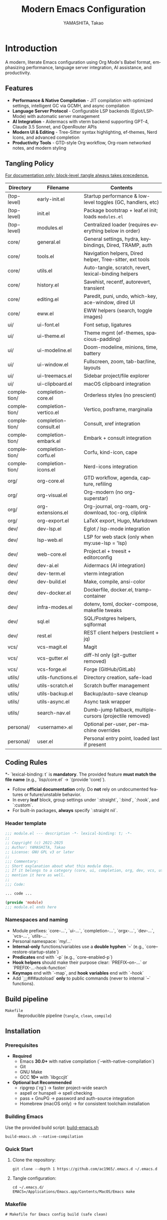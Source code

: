 # -*- mode: org; coding: utf-8; -*-

#+TITLE: Modern Emacs Configuration
#+AUTHOR: YAMASHITA, Takao
#+EMAIL: tjy1965@gmail.com
#+LANGUAGE: en
#+OPTIONS: toc:3 num:t
#+STARTUP: overview
#+PROPERTY: header-args :results silent :exports code :mkdirp yes :padline no :tangle no
#+PROPERTY: header-args:emacs-lisp :lexical t :noweb no-export

* Introduction
:PROPERTIES:
  :CUSTOM_ID: introduction
  :END:

A modern, literate Emacs configuration using Org Mode's Babel format, emphasizing performance, language server integration, AI assistance, and productivity.

** Features
:PROPERTIES:
:CUSTOM_ID: features
:END:

- *Performance & Native Compilation* - JIT compilation with optimized settings, intelligent GC via GCMH, and async compilation
- *Language Server Protocol* - Configurable LSP backends (Eglot/LSP-Mode) with automatic server management
- *AI Integration* - Aidermacs with vterm backend supporting GPT-4, Claude 3.5 Sonnet, and OpenRouter APIs
- *Modern UI & Editing* - Tree-Sitter syntax highlighting, ef-themes, Nerd Icons, and advanced completion
- *Productivity Tools* - GTD-style Org workflow, Org-roam networked notes, and modern styling

[[file:demo.png]]

** Tangling Policy
:PROPERTIES:
:CUSTOM_ID: tangling-policy
:END:
_For documentation only; block-level :tangle always takes precedence._

| Directory   | Filename              | Contents                                                    |
|-------------+-----------------------+-------------------------------------------------------------|
| (top-level) | early-init.el         | Startup performance & low-level toggles (GC, handlers, etc) |
| (top-level) | init.el               | Package bootstrap + leaf.el init; loads =modules.el=          |
| (top-level) | modules.el            | Centralized loader (requires everything below in order)     |
| core/       | general.el            | General settings, hydra, keybindings, Dired, TRAMP, auth    |
| core/       | tools.el              | Navigation helpers, Dired helper, Tree-sitter, ext tools    |
| core/       | utils.el              | Auto-tangle, scratch, revert, lexical-binding helpers       |
| core/       | history.el            | Savehist, recentf, autorevert, transient                    |
| core/       | editing.el            | Paredit, puni, undo, which-key, ace-window, dired UI        |
| core/       | eww.el                | EWW helpers (search, toggle images)                         |
| ui/         | ui-font.el            | Font setup, ligatures                                       |
| ui/         | ui-theme.el           | Theme mgmt (ef-themes, spacious-padding)                    |
| ui/         | ui-modeline.el        | Doom-modeline, minions, time, battery                       |
| ui/         | ui-window.el          | Fullscreen, zoom, tab-bar/line, layouts                     |
| ui/         | ui-treemacs.el        | Sidebar project/file explorer                               |
| ui/         | ui-clipboard.el       | macOS clipboard integration                                 |
| completion/ | completion-core.el    | Orderless styles (no prescient)                             |
| completion/ | completion-vertico.el | Vertico, posframe, marginalia                               |
| completion/ | completion-consult.el | Consult, xref integration                                   |
| completion/ | completion-embark.el  | Embark + consult integration                                |
| completion/ | completion-corfu.el   | Corfu, kind-icon, cape                                      |
| completion/ | completion-icons.el   | Nerd-icons integration                                      |
| org/        | org-core.el           | GTD workflow, agenda, capture, refiling                     |
| org/        | org-visual.el         | Org-modern (no org-superstar)                               |
| org/        | org-extensions.el     | Org-journal, org-roam, org-download, toc-org, cliplink      |
| org/        | org-export.el         | LaTeX export, Hugo, Markdown                                |
| dev/        | dev-lsp.el            | Eglot / lsp-mode integration                                |
| dev/        | lsp-web.el            | LSP for web stack (only when my:use-lsp = 'lsp)             |
| dev/        | web-core.el           | Project.el + treesit + editorconfig                         |
| dev/        | dev-ai.el             | Aidermacs (AI integration)                                  |
| dev/        | dev-term.el           | vterm integration                                           |
| dev/        | dev-build.el          | Make, compile, ansi-color                                   |
| dev/        | dev-docker.el         | Dockerfile, docker.el, tramp-container                      |
| dev/        | infra-modes.el        | dotenv, toml, docker-compose, makefile tweaks               |
| dev/        | sql.el                | SQL/Postgres helpers, sqlformat                             |
| dev/        | rest.el               | REST client helpers (restclient + jq)                       |
| vcs/        | vcs-magit.el          | Magit                                                       |
| vcs/        | vcs-gutter.el         | diff-hl only (git-gutter removed)                           |
| vcs/        | vcs-forge.el          | Forge (GitHub/GitLab)                                       |
| utils/      | utils-functions.el    | Directory creation, safe-load                               |
| utils/      | utils-scratch.el      | Scratch buffer management                                   |
| utils/      | utils-backup.el       | Backup/auto-save cleanup                                    |
| utils/      | utils-async.el        | Async task wrapper                                          |
| utils/      | search-nav.el         | Dumb-jump fallback, multiple-cursors (projectile removed)   |
| personal/   | <username>.el         | Optional per-user, per-machine overrides                    |
| personal/   | user.el               | Personal entry point, loaded last if present                |

** Coding Rules
:PROPERTIES:
:CUSTOM_ID: conventions
:END:

*- `lexical-binding: t` is *mandatory*. The provided feature **must match the file name** (e.g., `lisp/core.el` → `(provide 'core)`).
- Follow *official documentation* only. Do **not** rely on undocumented features or future/unstable behavior.
- In every *leaf* block, group settings under `:straight`, `:bind`, `:hook`, and `:custom`.
- For built-in packages, **always** specify `:straight nil`.

*** Header template
#+begin_src emacs-lisp
  ;;; module.el --- description -*- lexical-binding: t; -*-
  ;;
  ;; Copyright (c) 2021-2025
  ;; Author: YAMASHITA, Takao
  ;; License: GNU GPL v3 or later
  ;;
  ;;; Commentary:
  ;; Short explanation about what this module does.
  ;; If it belongs to a category (core, ui, completion, org, dev, vcs, utils),
  ;; mention it here as well.
  ;;
  ;;; Code:

  ... code ...

  (provide 'module)
  ;;; module.el ends here
#+end_src

*** Namespaces and naming

- Module prefixes: `core-...`, `ui-...`, `completion-...`, `orgx-...`, `dev-...`, `vcs-...`, `utils-...`
- Personal namespace: `my/...`
- *Internal-only* functions/variables use a **double hyphen** `--` (e.g., `core--restore-startup-state`)
- *Predicates* end with `-p` (e.g., `core-enabled-p`)
- *Hook helpers* should make their purpose clear: `PREFIX--on-...` or `PREFIX-...-hook-function`
- *Keymaps* end with `-map`, and *hook variables* end with `-hook`
- Add `;;;###autoload` **only** to public commands (never to internal `--` functions).

** Build pipeline
- =Makefile= :: Reproducible pipeline (=tangle=, =clean=, =compile=)

** Installation
:PROPERTIES:
   :CUSTOM_ID: installation
   :END:

*** Prerequisites
:PROPERTIES:
:CUSTOM_ID: prerequisites
:END:

- **Required**
  - Emacs **30.0+** with native compilation (`--with-native-compilation`)
  - Git
  - GNU Make
  - GCC **10+** with `libgccjit`

- **Optional but Recommended**
  - ripgrep (`rg`) → faster project-wide search
  - aspell or hunspell → spell checking
  - pass + GnuPG → password and auth-source integration
  - Homebrew (macOS only) → for consistent toolchain installation

*** Building Emacs

Use the provided build script:
[[https://github.com/ac1965/dotfiles/blob/master/.local/bin/build-emacs.sh][build-emacs.sh]]

#+begin_src shell
build-emacs.sh --native-compilation
#+end_src

*** Quick Start

1. Clone the repository:
   #+begin_src shell
   git clone --depth 1 https://github.com/ac1965/.emacs.d ~/.emacs.d
   #+end_src

2. Tangle configuration:
   #+begin_src shell
   cd ~/.emacs.d/
   EMACS=/Applications/Emacs.app/Contents/MacOS/Emacs make
   #+end_src

*** Makefile

#+begin_src text :tangle Makefile :comments no
  # Makefile for Emacs config build (safe clean)

  EMACS       ?= emacs
  ORG         ?= README.org
  LISPDIR     ?= lisp
  PERSONALDIR ?= personal
  ELFILES     = $(wildcard $(LISPDIR)/*.el) $(wildcard $(PERSONALDIR)/*.el)
  ELCFILES    = $(ELFILES:.el=.elc)

  all: tangle

  tangle: $(ORG)
  	$(EMACS) --batch -Q \
  		--eval "(require 'org)" \
  		--eval "(org-babel-tangle-file \"$(ORG)\")"

  compile: tangle $(ELCFILES)

  $(LISPDIR)/%.elc: $(LISPDIR)/%.el
  	$(EMACS) --batch -Q --eval "(byte-compile-file \"$<\")"

  $(PERSONALDIR)/%.elc: $(PERSONALDIR)/%.el
  	$(EMACS) --batch -Q --eval "(byte-compile-file \"$<\")"

  clean:
  	find $(LISPDIR) $(PERSONALDIR) -name "*.elc" -delete

  .PHONY: all tangle compile clean
#+end_src

*** System Information

**** Apple Silicon (Primary)
- GNU Emacs *31.0.50*

|Property|Value|
|--------|-----|
|Commit|021b7065bb734ca5e880f2fb74ddd48ffed4185a|
|Branch|master|
|System|aarch64-apple-darwin24.6.0|
|Date|2025-09-28 09:03:05 (JST)|
|Patch|N/A ns-inline.patch|
|Features|ACL DBUS GLIB GNUTLS LCMS2 LIBXML2 MODULES NATIVE_COMP NOTIFY KQUEUE NS PDUMPER PNG RSVG SQLITE3 THREADS TOOLKIT_SCROLL_BARS TREE_SITTER WEBP XIM ZLIB|
|Options|--with-native-compilation --with-gnutls=ifavailable --with-json --with-modules --with-tree-sitter --with-xml2 --with-librsvg --with-mailutils --with-native-image-api --with-ns CPPFLAGS=-I/opt/homebrew/opt/llvm/include 'LDFLAGS=-L/opt/homebrew/opt/llvm/lib -L/opt/homebrew/opt/llvm/lib/c++ -Wl,-rpath,/opt/homebrew/opt/llvm/lib/c++'|

**** Intel (Secondary)
- GNU Emacs *31.0.50*

|Property|Value|
|--------+-----|
|Commit|aa12cebaa684d7b3ea7e131666d33bcc71b45625|
|Branch|master|
|System|x86_64-apple-darwin24.4.0|
|Date|2025-03-23 10:35:38 (JST)|
|Patch|N/A ns-inline.patch|
|Features|ACL DBUS GIF GLIB GMP GNUTLS JPEG LCMS2 LIBXML2 MODULES NATIVE_COMP NOTIFY KQUEUE NS PDUMPER PNG RSVG SQLITE3 THREADS TIFF TOOLKIT_SCROLL_BARS TREE_SITTER WEBP XIM XWIDGETS ZLIB|
|Options|--with-native-compilation --with-gnutls=ifavailable --with-json --with-modules --with-tree-sitter --with-xml2 --with-xwidgets --with-librsvg CFLAGS=-I/Library/Developer/CommandLineTools/SDKs/MacOSX.sdk/usr/include CPPFLAGS=-I/usr/local/opt/llvm/include 'LDFLAGS=-L/usr/local/opt/llvm/lib -L/usr/local/opt/llvm/lib/c++ -Wl,-rpath,/usr/local/opt/llvm/lib/c++'|

* Configuration Files
:PROPERTIES:
:CUSTOM_ID: structure
:END:

This Emacs configuration is modular and organized for **Emacs 30+**.

- `early-init.el` → startup optimizations & directories
- `init.el` → package bootstrap & base settings
- `lisp/` → modular configs (core, ui, completion, org, dev, vcs, utils)
- `personal/` → user-specific settings

** Core Setup
:PROPERTIES:
:CUSTOM_ID: core
:END:

*** early-init.el
:PROPERTIES:
:CUSTOM_ID: early-init
:END:

**Purpose**
Provide early, minimal startup optimizations and a hidden, tidy directory layout for Emacs 30+ using `straight.el` + `leaf.el`, while preserving macOS-specific Homebrew / `LIBRARY_PATH` handling.

**What it does**
- Disables `package.el` auto-activation.
- Temporarily widens GC and disables file-name handlers; **restores them at `emacs-startup`**.
- Ensures hidden directories: `.cache/`, `.etc/`, `.var/`, plus `eln-cache/` and Tree-sitter paths.
- Redirects native-comp ELN to `.cache/eln-cache/`; silences async warnings.
- **macOS**: if Homebrew’s `lib/gcc/current` exists, safely prepends it to `LIBRARY_PATH` (errors are messaged, not swallowed).
- Turns off menu/tool/scroll bars *after* first frame.
- Sets `straight-base-dir` under `.cache/` and `custom-file` to `.etc/custom.el` (loaded quietly if present).

**Notes**
- All original variables (GC thresholds, `file-name-handler-alist`) are restored on startup.
- Directory creation is defensive (fails with warnings, not hard errors).
- Although tangled to `early-init.el` here, Emacs only reads early init from the **top-level** (e.g., `~/.emacs.d/early-init.el`). Place the tangled file there.

#+begin_src emacs-lisp :tangle early-init.el
  ;;; early-init.el --- Early initialization -*- lexical-binding: t; -*-
  ;;
  ;; Copyright (c) 2021-2025
  ;; Author: YAMASHITA, Takao
  ;; License: GNU GPL v3 or later
  ;;
  ;;; Commentary:
  ;; - Disable package.el (use straight.el + leaf)
  ;; - Speed up startup (widen GC/file-name-handlers, then restore at startup)
  ;; - Keep artifacts under hidden dirs (.cache/ .etc/ .var/)
  ;; - Predefine paths for native-compile / Tree-sitter / straight / no-littering
  ;; - Handle macOS Homebrew libgccjit in LIBRARY_PATH
  ;; - Do not create auto-save-list (use auto-save-visited instead)
  ;; - Turn off menu/tool/scroll bars after the first frame

  ;;; Code:

  (defun my/ensure-directory-exists (dir)
    "Ensure DIR exists, creating it if necessary."
    (unless (file-directory-p dir)
      (condition-case err
          (make-directory dir t)
        (error (warn "Failed to create directory: %s (%s)"
                     dir (error-message-string err))))))

  ;; 1) Disable package.el
  (setq package-enable-at-startup nil)

  ;; 2) Base directory (where this file lives; fallback to user-emacs-directory)
  (defvar my:d
    (or (and load-file-name (file-name-directory (file-chase-links load-file-name)))
        user-emacs-directory)
    "Base directory for this Emacs configuration.")
  (setq user-emacs-directory (file-name-as-directory my:d))

  ;; 3) Hidden sub-directories
  (defconst my:d:var    (expand-file-name ".var/"    my:d))
  (defconst my:d:etc    (expand-file-name ".etc/"    my:d))
  (defconst my:d:cache  (expand-file-name ".cache/"  my:d))
  (defconst my:d:lisp   (expand-file-name "lisp/"    my:d))
  (defconst my:d:treesit        (expand-file-name "treesit/"        my:d:var))
  (defconst my:d:treesit-build  (expand-file-name "treesit-build/"  my:d:cache))

  (dolist (dir (list my:d:var my:d:etc my:d:cache my:d:lisp
                     my:d:treesit my:d:treesit-build
                     (expand-file-name "eln-cache/" my:d:cache)))
    (my/ensure-directory-exists dir))

  ;; 4) macOS: prepend Homebrew libgccjit to LIBRARY_PATH if present
  (when (and (eq system-type 'darwin) (executable-find "brew"))
    (condition-case err
        (let* ((prefix (string-trim (shell-command-to-string "brew --prefix")))
               (brew-libgccjit (expand-file-name "lib/gcc/current" prefix)))
          (when (file-directory-p brew-libgccjit)
            (setenv "LIBRARY_PATH"
                    (concat brew-libgccjit
                            (when-let* ((orig (getenv "LIBRARY_PATH")))
                              (concat ":" orig))))))
      (error (message "[early-init] brew probe failed: %s"
                      (error-message-string err)))))

  ;; 5) Native compilation: keep ELN under .cache/
  (when (featurep 'native-compile)
    (setopt native-comp-eln-load-path (list (expand-file-name "eln-cache/" my:d:cache))
            native-comp-async-report-warnings-errors 'silent))

  ;; 6) Pre-wire no-littering directories
  (defvar no-littering-etc-directory (file-name-as-directory my:d:etc))
  (defvar no-littering-var-directory (file-name-as-directory my:d:var))

  ;; 7) straight.el base under .cache/
  (setopt straight-base-dir my:d:cache
          straight-use-package-by-default t
          straight-profiles '((nil . "default.el")))

  ;; 8) custom-file under .etc/ (loaded quietly in init.el)
  (defconst my:f:custom (expand-file-name "custom.el" my:d:etc))
  (setq custom-file my:f:custom)

  ;; 9) Startup speedups (restore on startup)
  (defvar my:orig-file-name-handler-alist file-name-handler-alist)
  (setq file-name-handler-alist nil
        gc-cons-threshold most-positive-fixnum
        gc-cons-percentage 0.6)

  (add-hook 'emacs-startup-hook
            (lambda ()
              (setq file-name-handler-alist my:orig-file-name-handler-alist
                    gc-cons-threshold 16777216    ;; 16MB
                    gc-cons-percentage 0.1)))

  ;; 10) Backups/auto-save: do not create auto-save-list directory
  (setq backup-directory-alist `(("." . ,(expand-file-name "backups/" my:d:var)))
        auto-save-default nil
        auto-save-list-file-prefix nil)
  (my/ensure-directory-exists (expand-file-name "backups/" my:d:var))

  ;; 11) UI bars off + maximize all frames
  (custom-set-variables
   ;; custom-set-variables was added by Custom.
   '(inhibit-startup-screen t)
   '(inhibit-startup-message t)
   '(inhibit-startup-echo-area-message t)
   '(initial-scratch-message nil)

   ;; Resize frames in pixel units (improves maximize accuracy)
   '(frame-resize-pixelwise t)

   ;; First frame: open maximized with basic borders/fringes
   '(initial-frame-alist
     '((fullscreen . fullboth)
       (undecorated . nil)
       (left-fringe . 0)
       (right-fringe . 0)
       (internal-border-width . 8)
       (tool-bar-lines . 0)))

   ;; All subsequent frames: always open maximized with the same look
   '(default-frame-alist
     '((fullscreen . fullboth)
       (undecorated . nil)
       (internal-border-width . 8)
       (left-fringe . 0)
       (right-fringe . 0)))

   ;; Explicitly disable UI bars for consistency
   '(menu-bar-mode nil)
   '(scroll-bar-mode nil)
   '(tool-bar-mode nil)

   ;; Existing settings retained (adjust as needed)
   '(initial-buffer-choice t)
   '(initial-major-mode 'fundamental-mode)
   '(frame-inhibit-implied-resize t)
   '(frame-title-format t)
   '(cursor-in-non-selected-windows nil)
   '(font-lock-maximum-decoration nil)
   '(font-lock-maximum-size nil)
   '(x-underline-at-descent-line t)
   '(window-divider-default-right-width 16)
   '(window-divider-default-places 'right-only))

  ;; NOTE:
  ;; - If you prefer true fullscreen (covering the OS menu/Dock), use:
  ;;     (fullscreen . fullboth)
  ;;   instead of (fullscreen . maximized).
  ;; - On macOS, to avoid the native fullscreen animation, set in init.el:
  ;;     (setq ns-use-native-fullscreen nil)

  (provide 'early-init)
  ;;; early-init.el ends here
#+end_src

*** init.el
:PROPERTIES:
:CUSTOM_ID: init
:END:

**Purpose**
Main entry point for Emacs 30+ that bootstraps **straight.el + leaf**, applies safe defaults, and loads modular configs via `lisp/modules.el`. macOS-specific environment handling (Homebrew paths, shell env import) is preserved.

**What it does**
- Bootstraps `straight.el` and initializes `leaf` / `leaf-keywords`.
- Defines `my` customization group and `my:use-lsp` selector (`eglot` or `lsp`).
- Practical performance tweaks (`read-process-output-max`, `gcmh`).
- Sensible UI/editing defaults; macOS modifier keys.
- Aligns `no-littering` paths with hidden dirs prepared in *early-init.el* (`my:d:etc`, `my:d:var`).
- macOS: imports shell env (`exec-path-from-shell`) and prefers Homebrew paths.
- Dired with GNU `ls` (`gls`) if present.
- Loads `lisp/modules.el` (central loader) and optional `personal/<user>.el`.
- Respects `custom-file` at `.etc/custom.el` if present.

**Notes**
- Assumes *early-init.el* has defined `my:d`, `my:d:etc`, `my:d:var`, and created directories.
- Built-ins explicitly declare `:straight nil` per policy.
- You can toggle LSP backend by setting `(setq my:use-lsp 'eglot)` or `'lsp`.

 #+begin_src emacs-lisp :tangle init.el
   ;;; init.el --- Main initialization -*- lexical-binding: t; -*-
   ;;
   ;; Copyright (c) 2021-2025
   ;; Author: YAMASHITA, Takao <tjy1965@gmail.com>
   ;; License: GNU GPL v3 or later
   ;;
   ;; $Lastupdate: 2025/10/11 14:29:30 $
   ;;
   ;;; Commentary:
   ;; Entry point for Emacs 30+ configuration.
   ;; - Bootstraps package management (straight.el + leaf)
   ;; - Defines customization groups and defaults
   ;; - Configures basic UI and performance
   ;; - Loads modular configuration via lisp/modules.el
   ;; - Optionally loads personal overrides
   ;;;
   ;;; Code:

   ;;;; Bootstrap straight.el -----------------------------------------------------
   (require 'url) ;; for url-retrieve-synchronously
   (defvar bootstrap-version 7)
   (let* ((base (or (bound-and-true-p straight-base-dir) user-emacs-directory))
          (bootstrap-file (expand-file-name "straight/repos/straight.el/bootstrap.el" base)))
     (unless (file-exists-p bootstrap-file)
       (condition-case err
           (with-current-buffer
               (url-retrieve-synchronously
                "https://raw.githubusercontent.com/radian-software/straight.el/develop/install.el"
                'silent 'inhibit-cookies)
             (goto-char (point-max))
             (eval-print-last-sexp))
         (error (user-error "[straight] bootstrap failed: %s"
                            (error-message-string err)))))
     (load bootstrap-file nil 'nomessage))

   (dolist (pkg '(leaf leaf-keywords leaf-convert blackout hydra org))
     (ignore-errors (straight-use-package pkg)))

   (eval-when-compile
     (require 'leaf)
     (require 'leaf-keywords))
   (when (fboundp 'leaf-keywords-init)
     (leaf-keywords-init))

   (require 'org)

   ;;;; Performance tweaks ---------------------------------------------------------
   (defvar my:orig:read-process-output-max
     (and (boundp 'read-process-output-max) read-process-output-max))
   (when (boundp 'read-process-output-max)
     ;; 4MB improves LSP and terminals throughput.
     (setq read-process-output-max (* 4 1024 1024)))
   (add-hook 'emacs-startup-hook
             (lambda ()
               (when (boundp 'read-process-output-max)
                 (setq read-process-output-max my:orig:read-process-output-max))))

   (leaf gcmh
     :straight t
     :custom
     ((gcmh-idle-delay . 5)
      (gcmh-high-cons-threshold . 16777216))
     :config
     (gcmh-mode 1))

   ;;;; Basic UI and editing defaults ---------------------------------------------
   (leaf emacs
     :straight nil
     :init
     ;; Unset disruptive keys
     (dolist (k '("C-z" "C-x C-z" "C-x C-c" "M-z" "M-m" "M-/"))
       (when (lookup-key (current-global-map) (kbd k))
         (keymap-global-unset k)))
     ;; Prefer CAPE dabbrev if present
     (when (fboundp 'cape-dabbrev)
       (keymap-global-set "M-/" #'cape-dabbrev))
     ;; Smooth scrolling (Emacs 29+)
     (when (fboundp 'pixel-scroll-precision-mode)
       (pixel-scroll-precision-mode 1))
     :config
     (setopt inhibit-startup-screen        t
             initial-scratch-message       nil
             use-short-answers             t
             create-lockfiles              nil
             make-backup-files             t
             delete-old-versions           t
             version-control               t
             idle-update-delay             0.2
             ring-bell-function            #'ignore
             display-line-numbers-type     'relative)
     (electric-pair-mode 1)
     (add-hook 'prog-mode-hook #'display-line-numbers-mode)
     (auto-save-visited-mode 1))

   ;; Modifier keys (per-OS)
   (leaf my:modifier
     :straight nil
     :config
     (pcase system-type
       ('darwin
        (setq mac-option-modifier 'meta
              mac-command-modifier 'super
              mac-control-modifier 'control
              mac-function-modifier 'hyper))
       ('windows-nt
        (setq w32-lwindow-modifier 'super
              w32-rwindow-modifier 'super
              w32-apps-modifier   'hyper))
       (_ nil)))

   ;;;; Files and environment ------------------------------------------------------
   (leaf no-littering
     :straight t
     :init
     ;; Align with early-init hidden dirs
     (setq no-littering-etc-directory (file-name-as-directory (or (bound-and-true-p my:d:etc) (expand-file-name ".etc/" user-emacs-directory)))
           no-littering-var-directory (file-name-as-directory (or (bound-and-true-p my:d:var) (expand-file-name ".var/" user-emacs-directory)))))

   (leaf exec-path-from-shell
     :straight t
     :if (memq window-system '(mac ns))
     :custom ((exec-path-from-shell-check-startup-files . nil)
              (exec-path-from-shell-arguments . '("-l" "-i"))
              (exec-path-from-shell-variables
               . '("PATH" "LANG" "PASSWORD_STORE_DIR" "GPG_KEY_ID"
                   "OPENROUTER_API_KEY" "OPENAI_API_KEY")))
     :config
     (ignore-errors (exec-path-from-shell-initialize)))

   ;; Prefer Homebrew paths on macOS (Apple Silicon/Intel)
   (when (eq system-type 'darwin)
     (dolist (p '("/opt/homebrew/bin" "/usr/local/bin"))
       (when (and (file-directory-p p)
                  (not (member p exec-path)))
         (add-to-list 'exec-path p)
         (setenv "PATH" (concat p ":" (getenv "PATH"))))))

   ;; Dired defaults (GNU ls if available)
   (leaf dired
     :straight nil
     :config
     (cond
      ((and (eq system-type 'darwin) (executable-find "gls"))
       (setq insert-directory-program "gls"
             dired-use-ls-dired t
             dired-listing-switches "-aBhl --group-directories-first"))
      (t
       (setq dired-use-ls-dired nil
             dired-listing-switches "-alh"))))

   ;; Respect custom-file from early-init and load quietly if present
   (setq custom-file (or (bound-and-true-p my:f:custom) custom-file))
   (when (and custom-file (file-readable-p custom-file))
     (ignore-errors (load custom-file nil 'nomessage)))

   ;; Safe file loader (utility)
   (defun my/safe-load-file (file &optional noerror)
     "Load FILE safely. If NOERROR is non-nil, log instead of raising."
     (when (and file (file-exists-p file))
       (condition-case err
           (load file nil 'nomessage)
         (error
          (funcall (if noerror #'message #'user-error)
                   "[load] failed to load %s: %s"
                   file (error-message-string err))))))

   ;;;; User-specific overrides ----------------------------------------------------
   (my/safe-load-file
    (expand-file-name
     (concat "personal/" user-login-name ".el")
     (or (bound-and-true-p my:d) user-emacs-directory))
    t)

   ;;;; Modular configuration loader ----------------------------------------------
   (let* ((root (or (and (boundp 'my:d) (stringp my:d) (file-directory-p my:d) my:d)
                    user-emacs-directory))
          (lisp-dir (expand-file-name "lisp" root)))
     (add-to-list 'load-path lisp-dir)
     ;; lisp/modules.el — central loader that specifies which files to load.
     (require 'modules nil t))

   ;;;; Startup report -------------------------------------------------------------
   (add-hook 'after-init-hook
             (lambda ()
               (run-with-idle-timer
                0 nil
                (lambda ()
                  (message "Emacs ready in %.2f seconds with %d GCs."
                           (float-time (time-subtract after-init-time before-init-time))
                           gcs-done)))))

   (provide 'init)
   ;;; init.el ends here
#+end_src

** Modular Configuration
:PROPERTIES:
:CUSTOM_ID: modules
:END:

*** modules.el
:PROPERTIES:
:CUSTOM_ID: core-modules
:END:

*Purpose*
Central loader for modular configuration under `lisp/`. Uses **module namespace `orgx/`** (not `org`), to avoid feature/path collision with the Org package itself.

*What it does*
- Loads modules in a stable order; optional per-module timing when verbose.
- Skips features in `my:modules-skip`; appends `my:modules-extra`.
- Safe `require` per module; failures don’t abort the session.

*Notes*
- Each module file must `(provide 'path/feature)` matching its path, e.g. `lisp/orgx/org-core.el` → `(provide 'orgx/org-core)`.
- Built-ins must declare `:straight nil` inside their own files.
- Tangles to `lisp/modules.el`.

#+begin_src emacs-lisp :tangle lisp/modules.el
  ;;; modules.el --- Modular config loader -*- lexical-binding: t; -*-
  ;;
  ;; Copyright (c) 2021-2025
  ;; Author: YAMASHITA, Takao
  ;; License: GNU GPL v3 or later
  ;;;
  ;;; Commentary:
  ;; Central entry point to load modular configs placed under lisp/.
  ;; Each module should `provide' the same feature as its path, e.g.:
  ;;   lisp/core/general.el  =>  (provide 'core/general)
  ;;   lisp/orgx/org-core.el =>  (provide 'orgx/org-core)
  ;;;
  ;;; Code:

  (eval-when-compile (require 'subr-x)) ;; string-join, etc.

  (defgroup my:modules nil
    "Loader options for modular Emacs configuration."
    :group 'convenience)

  (defcustom my:modules-verbose t
    "If non-nil, print per-module load time and a summary."
    :type 'boolean
    :group 'my:modules)

  (defcustom my:modules-skip nil
    "List of module features to skip during loading."
    :type '(repeat symbol)
    :group 'my:modules)

  (defcustom my:modules-extra nil
    "List of extra module features to append after `my:modules'."
    :type '(repeat symbol)
    :group 'my:modules)

  (defconst my:modules
    '(
      ;; Core
      core/general
      core/tools
      core/utils
      core/history
      core/editing
      core/switches

      ;; UI
      ui/ui-font
      ui/ui-theme
      ui/ui-window
      ui/ui-utils

      ;; Completion
      completion/completion-core
      completion/completion-vertico
      completion/completion-consult
      completion/completion-embark
      completion/completion-corfu
      completion/completion-icons

      ;; Org ecosystem (module namespace = orgx/)
      orgx/org-core
      orgx/org-visual
      orgx/org-extensions
      orgx/org-export

      ;; VCS
      vcs/vcs-magit
      vcs/vcs-gutter
      vcs/vcs-forge

      ;; Development
      dev/dev-ai
      dev/dev-term
      dev/dev-build
      dev/dev-docker

      ;; Web/Infra
      dev/web-core
      dev/format
      dev/infra-modes
      dev/sql
      dev/rest

      ;; Utils
      utils/utils-functions
      utils/utils-scratch
      utils/utils-backup
      utils/utils-async
      utils/search-nav
      )
    "Default set of modules to load in order.")

  (defun my/modules--should-load-p (feature)
    "Return non-nil if FEATURE should be loaded."
    (not (memq feature my:modules-skip)))

  (defun my/modules--require-safe (feature)
    "Require FEATURE with error trapping. Return non-nil on success."
    (condition-case err
        (progn (require feature) t)
      (error (message "[modules] Failed to load %s: %s"
                      feature (error-message-string err))
             nil)))

  (defun my/modules--format-seconds (sec)
    "Format SEC (float seconds) compactly."
    (cond
     ((< sec 0.001) (format "%.3fms" (* sec 1000.0)))
     ((< sec 1.0)   (format "%.1fms"  (* sec 1000.0)))
     (t             (format "%.2fs"   sec))))

  (defun my/modules-load ()
    "Load all modules defined by `my:modules', respecting options."
    (let* ((final (seq-remove
                   (lambda (m) (not (my/modules--should-load-p m)))
                   (append my:modules my:modules-extra)))
           (ok 0) (ng 0)
           (t0 (and my:modules-verbose (current-time))))
      (dolist (mod final)
        (let ((m0 (and my:modules-verbose (current-time))))
          (if (my/modules--require-safe mod) (setq ok (1+ ok)) (setq ng (1+ ng)))
          (when my:modules-verbose
            (message "[modules] %-24s %s"
                     mod (my/modules--format-seconds
                          (float-time (time-subtract (current-time) m0)))))))
      (when my:modules-verbose
        (message "[modules] loaded=%d skipped=%d failed=%d total=%s"
                 ok
                 (- (length (append my:modules my:modules-extra))
                    (length final))
                 ng
                 (my/modules--format-seconds
                  (float-time (time-subtract (current-time) t0)))))))

  ;; Kick it off immediately on require.
  (my/modules-load)

  (provide 'modules)
  ;;; modules.el ends here
#+end_src

*** core/general.el
:PROPERTIES:
:CUSTOM_ID: core-general
:END:

*Purpose*
Global policies and keymaps for navigation, windows, files, session persistence, TRAMP, and **visited-mode auto-save**. Built-ins explicitly declare `:straight nil` per policy.

*What it does*
- Namespaced **text-scale hydra** (`core-hydra-text-scale`).
- Centralized **global keybindings** (Consult, Treemacs, Undo-Fu, window ops, EWW helpers, Org/Roam, Magit).
- Enables **Desktop save**, **Winner**; configures **TRAMP**.
- Consolidates on **visited-mode auto-save** (real file on idle) and **removes legacy `#…#` auto-save settings**.
- Keeps backups under hidden dirs (`.var/`) and creates them defensively.

*Notes*
- Assumes `my/ensure-directory-exists` and `no-littering-var-directory` are defined in *early-init* / *init*.
- Keep Dired-specific extra keybindings here; configure Dired packages in a separate module.
- Removed legacy `#…#` auto-save settings (`auto-save-file-name-transforms`, `auto-save-list-file-prefix`, and related timeouts).

#+begin_src emacs-lisp :tangle lisp/core/general.el
  ;;; core/general.el --- General settings & keybindings -*- lexical-binding: t; -*-
  ;;
  ;; Copyright (c) 2021-2025
  ;; Author: YAMASHITA, Takao
  ;; License: GNU GPL v3 or later
  ;;;
  ;;; Commentary:
  ;; - Namespaced text-scale hydra
  ;; - Centralized global keybindings
  ;; - Desktop save, Winner mode, TRAMP
  ;; - Visited-mode auto-save (no #...# artifacts)
  ;; - Backups into hidden .var/ dirs
  ;;;
  ;;; Code:

  (eval-when-compile
    (require 'leaf)
    (require 'subr-x)) ;; when-let, string-join

  ;;;; Text scaling hydra ---------------------------------------------------------
  (leaf hydra
    :straight t
    :config
    (defhydra core-hydra-text-scale (:hint nil :color red)
      "
  ^Text Scaling^
  [_+_] increase   [_-_] decrease   [_0_] reset   [_q_] quit
  "
      ("+" text-scale-increase)
      ("-" text-scale-decrease)
      ("0" (text-scale-set 0) :color blue)
      ("q" nil "quit" :color blue)))

  ;;;; Global key bindings --------------------------------------------------------
  (leaf my:key
    :straight nil
    :bind
    (;; Global
     ("<f1>"      . help-command)
     ("<f5>"      . my/revert-buffer-quick)
     ("<f8>"      . treemacs)
     ("C-h"       . backward-delete-char)
     ;; Undo/redo
     ("C-/"       . undo-fu-only-undo)
     ("C-?"       . undo-fu-only-redo)
     ;; Text scaling
     ("C-c z"     . core-hydra-text-scale/body)
     ;; Buffer navigation
     ("C-c b"     . consult-buffer)
     ;; ("M-n"       . forward-paragraph)
     ;; ("M-p"       . backward-paragraph)
     ("s-<down>"  . end-of-buffer)
     ("s-<up>"    . beginning-of-buffer)
     ("s-<right>" . next-buffer)
     ("s-<left>"  . previous-buffer)
     ;; Window management
     ("C-."       . other-window)
     ("C-c 2"     . my/toggle-window-split)
     ("s-."       . ace-window)
     ("s-w"       . ace-swap-window)
     ("s-d"       . delete-frame)
     ("s-m"       . my/new-frame-with-scratch)
     ;; File ops
     ("s-j"       . find-file-other-window)
     ("s-o"       . find-file-other-frame)
     ("C-c o"     . find-file)
     ("C-c v"     . find-file-read-only)
     ("C-c V"     . view-file-other-window)
     ("C-c k"     . my/kill-buffer-smart)
     ;; Search
     ("C-s"       . consult-line)
     ("C-c r"     . consult-ripgrep)
     ;; Text manipulation
     ("C-="       . er/expand-region)
     ("C-c ;"     . comment-or-uncomment-region)
     ("C-c M-a"   . align-regexp)
     ("C-c l"     . display-line-numbers-mode)
     ;; Org/Roam
     ("C-c d a"   . org-agenda)
     ("C-c d c"   . org-capture)
     ("C-c d i"   . org-roam-node-insert)
     ("C-c d f"   . org-roam-node-find)
     ;; Aider
     ("C-c a a"   . aidermacs-transient-menu)
     ;; EWW (helpers in core/eww.el)
     ("C-c w w"   . eww)
     ("C-c w s"   . my/eww-search)
     ("C-c w o"   . eww-open-file)
     ("C-c w b"   . eww-list-bookmarks)
     ("C-c w r"   . eww-readable)
     ("C-c w u"   . my/eww-toggle-images)
     ;; Misc
     ("s-r"       . my/restart-or-exit)
     ("M-x"       . execute-extended-command))
    :init
    ;; Small helpers to keep lambdas out of keymaps (namespaced)
    (defun my/new-frame-with-scratch ()
      "Create a new frame and switch to a fresh buffer."
      (interactive)
      (let ((frame (make-frame)))
        (with-selected-frame frame
          (switch-to-buffer (generate-new-buffer "untitled")))))
    (defun my/restart-or-exit ()
      "Restart Emacs if `restart-emacs' exists, otherwise save & exit."
      (interactive)
      (if (fboundp 'restart-emacs)
          (restart-emacs)
        (save-buffers-kill-emacs)))
    (windmove-default-keybindings))

  ;;;; Authentication management -------------------------------------------------
  (defvar my:d:password-store
    (or (getenv "PASSWORD_STORE_DIR")
        (concat no-littering-var-directory "password-store/"))
    "Path to the password store.")

  (defun my/auth-check-env ()
    "Validate authentication environment and warn if misconfigured."
    (unless (getenv "GPG_KEY_ID")
      (display-warning 'auth "GPG_KEY_ID is not set." :level 'debug))
    (unless (file-directory-p my:d:password-store)
      (display-warning 'auth
                       (format "Password store directory does not exist: %s"
                               my:d:password-store)
                       :level 'warning)))

  (leaf *authentication
    :straight nil
    :init
    (my/auth-check-env)

    (leaf epa-file
      :straight nil
      :commands (epa-file-enable)
      :init
      (setq epa-pinentry-mode
            (if (getenv "USE_GPG_LOOPBACK") 'loopback 'default))
      (add-hook 'emacs-startup-hook #'epa-file-enable))

    (leaf auth-source
      :straight nil
      :init
      (with-eval-after-load 'auth-source
        (let ((key (getenv "GPG_KEY_ID")))
          (if key
              (setq auth-source-gpg-encrypt-to key)
            (display-warning 'auth-source
                             "GPG_KEY_ID is not set. Authentication backends may be limited.")))))

    (leaf password-store :straight t)

    (leaf auth-source-pass
      :straight t
      :commands (auth-source-pass-enable)
      :hook (emacs-startup-hook . (lambda ()
                                    (when (executable-find "pass")
                                      (auth-source-pass-enable)))))

    (leaf plstore
      :straight nil
      :init
      (with-eval-after-load 'plstore
        (setq plstore-secret-keys 'silent
              plstore-encrypt-to (getenv "GPG_KEY_ID")))))

  (provide 'core/general)
  ;;; core/general.el ends here
#+end_src

*** core/tools.el
:PROPERTIES:
:CUSTOM_ID: core-tools
:END:

*Purpose*
Utility commands used by keymaps and other modules.

*What it does*
- Window split toggle, keybinding conflict viewer, Dired helper
- Tree-sitter helpers, VSCode opener, env inspector, build info, Org folding

*Notes*
Treesitter advice cooperates with `treesit-auto`.

#+begin_src emacs-lisp :tangle lisp/core/tools.el
  ;;; core/tools.el --- Developer & UI helper tools -*- lexical-binding: t; -*-

  ;; Copyright (c) 2021-2025
  ;; Author: YAMASHITA, Takao
  ;; License: GNU GPL v3 or later

  ;;; Code:

  ;; UI & Navigation Helpers
  (defun my/toggle-linum-lines () (interactive) (display-line-numbers-mode 'toggle))

  (defun my/toggle-window-split ()
    "Toggle between horizontal and vertical split for two windows."
    (interactive)
    (when (= (count-windows) 2)
      (let* ((this-buf (window-buffer))
             (next-buf (window-buffer (next-window)))
             (this-edges (window-edges))
             (next-edges (window-edges (next-window)))
             (split-vert (= (car this-edges) (car next-edges)))
             (split-fn (if split-vert #'split-window-horizontally #'split-window-vertically)))
        (delete-other-windows)
        (funcall split-fn)
        (set-window-buffer (selected-window) this-buf)
        (set-window-buffer (next-window) next-buf)
        (select-window (selected-window)))))

  (defun my/find-keybinding-conflicts ()
    "Find and display conflicting keybindings in active keymaps."
    (interactive)
    (let ((conflicts (make-hash-table :test 'equal))
          (maps (current-active-maps t))
          (buffer-name "*Keybinding Conflicts*"))
      (dolist (map maps)
        (map-keymap
         (lambda (key cmd)
           (when (commandp cmd)
             (let ((desc (key-description (vector key)))
                   (existing (gethash desc conflicts)))
               (puthash desc (delete-dups (cons cmd existing)) conflicts))))
         map))
      (with-current-buffer (get-buffer-create buffer-name)
        (read-only-mode -1)
        (erase-buffer)
        (insert "* Keybinding Conflicts *\n\n")
        (maphash (lambda (key cmds)
                   (when (> (length cmds) 1)
                     (insert (format "%s => %s\n" key (mapconcat #'symbol-name cmds ", ")))))
                 conflicts)
        (read-only-mode 1))
      (pop-to-buffer buffer-name)))

  ;; Dired Helper
  (defun my/dired-view-file-other-window ()
    "Open selected Dired file or directory in another window."
    (interactive)
    (let ((file (dired-get-file-for-visit)))
      (if (file-directory-p file)
          (or (and (cdr dired-subdir-alist) (dired-goto-subdir file)) (dired file))
        (view-file-other-window file))))

  ;; Tree-sitter Integration
  (defun my/treesit--call-with-outdir (orig-fn &rest args)
    "Advice ORIG-FN to force OUT-DIR to `my:d:treesit` when omitted."
    (let* ((len (length args))
           (args* (append args (make-list (max 0 (- 7 len)) nil)))
           (out-dir (or (nth 6 args*) my:d:treesit)))
      (setf (nth 6 args*) out-dir)
      (my/ensure-directory-exists out-dir)
      (let ((default-directory my:d:treesit-build))
        (apply orig-fn args*))))

  (defun my/treesit-install (lang)
    "Install a tree-sitter grammar for LANG interactively."
    (interactive
     (list (intern (completing-read "Language: " (mapcar #'car treesit-language-source-alist)))))
    (treesit-install-language-grammar lang))

  (with-eval-after-load 'treesit
    (add-to-list 'treesit-extra-load-path my:d:treesit)
    (advice-add 'treesit-install-language-grammar :around #'my/treesit--call-with-outdir))

  ;; External Integration
  (defun my/open-by-vscode () (interactive)
    (when (buffer-file-name)
      (async-shell-command
       (format "code -r -g %s:%d:%d" (buffer-file-name) (line-number-at-pos) (current-column)))))

  (defun my/show-env-variable (var) (interactive "sEnvironment variable: ")
    (message "%s = %s" var (or (getenv var) "Not set")))

  (defun my/print-build-info () (interactive)
    (let ((buf (get-buffer-create "*Build Info*")))
      (with-current-buffer buf
        (let ((inhibit-read-only t))
          (erase-buffer)
          (insert (format "- GNU Emacs *%s*\n\n" emacs-version))
          (insert "|Property|Value|\n|--------|-----|\n")
          (insert (format "|Commit|%s|\n" (if (fboundp 'emacs-repository-get-version)
                                      (emacs-repository-get-version) "N/A")))
  	(insert (format "|Branch|%s|\n" (if (fboundp 'emacs-repository-get-branch)
  					    (emacs-repository-get-branch) "N/A")))
          (insert (format "|System|%s|\n" system-configuration))
          (insert (format "|Date|%s|\n" (format-time-string "%Y-%m-%d %T (%Z)" emacs-build-time)))
          (insert (format "|Patch|%s ns-inline.patch|\n" (if (boundp 'mac-ime--cursor-type) "with" "N/A")))
          (insert (format "|Features|%s|\n" system-configuration-features))
          (insert (format "|Options|%s|\n" system-configuration-options)))
        (view-mode 1))
      (switch-to-buffer buf)))

  ;; Org Helpers
  (with-eval-after-load 'org
    (require 'org-fold)
    (defun my/org-fold-subtree ()   (interactive) (org-fold-subtree t))
    (defun my/org-unfold-subtree () (interactive) (org-show-subtree))
    (defun my/org-toggle-fold () (interactive)
      (save-excursion
        (org-back-to-heading t)
        (if (org-fold-folded-p (point)) (org-show-subtree) (org-fold-subtree t))))
    (define-key org-mode-map (kbd "C-c f") #'my/org-fold-subtree)
    (define-key org-mode-map (kbd "C-c e") #'my/org-unfold-subtree)
    (define-key org-mode-map (kbd "C-c t") #'my/org-toggle-fold))

  (provide 'core/tools)
  ;;; core/tools.el ends here
#+end_src

*** core/utils.el
:PROPERTIES:
:CUSTOM_ID: core-utils
:END:

*Purpose*
Core hooks/utilities: timestamp, org auto-tangle, quick revert, lexical-binding header, read-only view-mode.

*What it does*
Adds hooks for after-save, org-tangle-on-save, find-file, read-only-mode.

*Notes*
None.

#+begin_src emacs-lisp :tangle lisp/core/utils.el
  ;;; core/utils.el --- Core utility helpers -*- lexical-binding: t; -*-

  ;; Copyright (c) 2021-2025
  ;; Author: YAMASHITA, Takao
  ;; License: GNU GPL v3 or later

  ;;; Code:

  (defun my/auto-tangle-updated-src-blocks ()
    "Automatically tangle updated Org source blocks when saving `README.org`."
    (when (and buffer-file-name (string= (file-name-nondirectory buffer-file-name) "README.org"))
      (let ((org-confirm-babel-evaluate nil)) (org-babel-tangle))))

  (add-hook 'org-mode-hook
            (lambda () (add-hook 'after-save-hook #'my/auto-tangle-updated-src-blocks nil 'make-it-local)))

  (defun my/revert-buffer-quick ()
    (interactive) (revert-buffer :ignore-auto :noconfirm))

  (defun my/auto-insert-lexical-binding ()
    "Insert `lexical-binding: t` in Emacs Lisp files under `no-littering-var-directory`."
    (when (and (stringp buffer-file-name)
               (boundp 'no-littering-var-directory)
               (string-prefix-p (expand-file-name no-littering-var-directory) (expand-file-name buffer-file-name))
               (string-match-p "\\.el\\'" buffer-file-name)
               (not (save-excursion (goto-char (point-min))
                                    (re-search-forward "lexical-binding" (line-end-position 5) t))))
      (save-excursion (goto-char (point-min)) (insert ";; -*- lexical-binding: t; -*- \n"))))
  (add-hook 'find-file-hook #'my/auto-insert-lexical-binding)

  (defun my/enable-view-mode-on-read-only ()
    (if buffer-read-only (view-mode 1) (view-mode -1)))
  (add-hook 'read-only-mode-hook #'my/enable-view-mode-on-read-only)

  (provide 'core/utils)
  ;;; core/utils.el ends here
#+end_src

*** core/history.el
:PROPERTIES:
:CUSTOM_ID: core-history
:END:

*Purpose*
Persist cursor positions, recent files, minibuffer history; auto-revert changed files.

*What it does*
Enables `save-place-mode`, `recentf-mode`, `savehist-mode`, `global-auto-revert-mode`.

*Notes*
All built-in ⇒ `:straight nil`.

#+begin_src emacs-lisp :tangle lisp/core/history.el
  ;;; core/history.el --- Session persistence & autorevert -*- lexical-binding: t; -*-

  ;; Copyright (c) 2021-2025
  ;; License: GNU GPL v3 or later

  ;;; Code:

  (leaf saveplace :straight nil
    :init
    (setq save-place-file (concat no-littering-var-directory "saveplace"))
    (save-place-mode +1))

  (leaf recentf :straight nil
    :init
    (setq recentf-max-saved-items 100
          recentf-save-file (concat no-littering-var-directory "recentf"))
    (recentf-mode +1))

  (leaf savehist
    :straight nil
    :global-minor-mode t
    :config
    (setq savehist-file (concat no-littering-var-directory "history"))
    (my/ensure-directory-exists (file-name-directory savehist-file))
    (add-to-list 'savehist-additional-variables 'my:desktop-ask-on-restore))

  (provide 'core/history)
  ;;; core/history.el ends here
#+end_src

*** core/editing.el
:PROPERTIES:
:CUSTOM_ID: core-editing
:END:

*Purpose*
Modern structural editing, pairs, which-key, undo helpers, visual line wrap.

*What it does*
- Lisp: `paredit`(+disable `electric-pair-local-mode`), `show-paren-mode`, `puni`
- UI aids: `which-key`, `ace-window`, `vundo`, `undo-fu`
- Editing: `expand-region`, `aggressive-indent`, `delete-selection-mode`, `visual-line-mode`
- Dired UI: `dired-filter`, `dired-subtree`

*Notes*
Built-ins use `:straight nil`.

#+begin_src emacs-lisp :tangle lisp/core/editing.el
  ;;; core/editing.el --- Editing helpers & UX aids -*- lexical-binding: t; -*-

  ;; Copyright (c) 2021-2025
  ;; License: GNU GPL v3 or later

  ;;; Code:

  ;;;; TRAMP setup ---------------------------------------------------------------
  (leaf tramp
    :straight nil
    :pre-setq
    `((tramp-persistency-file-name . ,(concat no-littering-var-directory "tramp"))
      (tramp-auto-save-directory   . ,(concat no-littering-var-directory "tramp-autosave")))
    :custom
    '((tramp-default-method . "scp")
      (tramp-verbose        . 3)))

  ;; Visited-mode saves the *real* file after brief idle.
  (setopt auto-save-visited-interval 1   ;; seconds of idle before saving
          auto-save-default        nil)  ;; don't create #...# files
  (when (fboundp 'auto-save-visited-mode)
    (auto-save-visited-mode 1))

  (leaf paredit :straight t
    :hook (emacs-lisp-mode . (lambda () (enable-paredit-mode) (electric-pair-local-mode -1))))

  (leaf paren :straight nil
    :custom ((show-paren-delay . 0)
             (show-paren-style . 'expression)
             (show-paren-highlight-openparen . t))
    :global-minor-mode show-paren-mode)

  (leaf puni :straight t
    :global-minor-mode puni-global-mode
    :hook ((minibuffer-setup . (lambda () (puni-global-mode -1)))))

  (leaf which-key :straight t :global-minor-mode t
    :custom ((which-key-idle-delay . 0.5)))

  (leaf undo-fu :straight t
    :custom ((undo-fu-allow-undo-in-region . t)))

  (leaf vundo :straight t
    :bind (("C-c u" . vundo)))

  (leaf ace-window :straight t
    :custom ((aw-keys . '(?a ?s ?d ?f ?g ?h ?j ?k ?l))
             (aw-scope . 'frame)
             (aw-background . t))
    :config (ace-window-display-mode 1))

  (leaf visual-line-mode :straight nil
    :hook (text-mode . visual-line-mode))

  (leaf dired-filter :straight t)
  (leaf dired-subtree :straight t :after dired)
  (leaf dired :straight nil
    :bind (:dired-mode-map
           ("i"   . dired-subtree-insert)
           ("TAB" . dired-subtree-toggle)
           ("z"   . my/dired-view-file-other-window)))

  (leaf expand-region :straight t :after treesit)
  (leaf aggressive-indent :straight t :hook (prog-mode . aggressive-indent-mode))
  (leaf delsel :straight nil :global-minor-mode delete-selection-mode)

  (leaf autorevert :straight nil
    :custom ((auto-revert-interval . 2)
             (auto-revert-verbose . nil))
    :global-minor-mode global-auto-revert-mode)

  ;; ---------------------------------------------------------------------------
  ;; Transient (prefix command sessions: used by Magit, Forge, etc.)
  (leaf transient
    :straight t
    :config
    (setq transient-history-file (concat no-littering-var-directory "transient/history.el")
          transient-levels-file  (concat no-littering-var-directory "transient/levels.el")
          transient-values-file  (concat no-littering-var-directory "transient/values.el"))
    ;; Ensure directory exists
    (my/ensure-directory-exists (concat no-littering-var-directory "transient/")))

  (provide 'core/editing)
  ;;; core/editing.el ends here
#+end_src

*** core/switches.el
This module toggles UI bundles and LSP backends from two user options:

- ~my:use-ui~ :: one of ~'none~, ~'doom~, ~'nano~
- ~my:use-lsp~ :: one of ~'eglot~, ~'lsp~

It provides:
- Soft detection (autoload targets / locate-library checks)
- Safe enabling (no hard dependency on presence)
- Legacy migration: ~my:use:modules → my:use-ui~ without defvaralias overwrite warnings

**Usage**
- Put your choice in `personal/<user>.el`, e.g.:
  - ~(setq my:use-ui 'doom)~
  - ~(setq my:use-lsp 'eglot)~

#+begin_src emacs-lisp :tangle lisp/core/switches.el
  ;;; core/switches.el --- Unified feature switches (UI/LSP) -*- lexical-binding: t; -*-
  ;;
  ;; Copyright (c) 2021-2025
  ;; Author: YAMASHITA, Takao
  ;; License: GNU GPL v3 or later
  ;;
  ;;; Commentary:
  ;; Switcher for UI bundles (doom/nano) and LSP backends (eglot/lsp).
  ;;
  ;;; Code:

  (eval-when-compile (require 'subr-x))

  ;;;; Back-compat (migrate before defining referent) ------------------------------
  (when (boundp 'my:use:modules)
    (when (or (not (boundp 'my:use-ui)) (eq my:use-ui 'none))
      (setq my:use-ui my:use:modules)))
  (define-obsolete-variable-alias 'my:use:modules 'my:use-ui "2025-10-11")

  ;;;; User options ----------------------------------------------------------------
  (defgroup my:switches nil "Unified switches for UI and LSP." :group 'convenience)

  (defcustom my:use-lsp 'eglot
    "Which LSP client to use. One of: `eglot`, `lsp`."
    :type '(choice (const eglot) (const lsp))
    :group 'my:switches)

  (defcustom my:use-ui 'none
    "Which UI bundle to use. One of: `none`, `doom`, `nano`."
    :type '(choice (const none) (const doom) (const nano))
    :group 'my:switches)

  ;;;; Autoload entry points -------------------------------------------------------
  (autoload 'my/ui-enable-doom  "ui/ui-doom-modeline" "Enable Doom UI bundle." t)
  (autoload 'my/ui-enable-nano  "ui/ui-nano-modeline" "Enable Nano UI bundle." t)
  (autoload 'my/lsp-enable-eglot   "dev/dev-lsp-eglot" "Enable Eglot LSP." t)
  (autoload 'my/lsp-enable-lspmode "dev/dev-lsp-mode"  "Enable lsp-mode LSP." t)

  ;;;; Soft probes -----------------------------------------------------------------
  (defun my/sw--present-p (kind choice)
    (pcase kind
      ('ui (pcase choice
             ('doom (or (fboundp 'my/ui-enable-doom)
                        (locate-library "ui/ui-doom-modeline")
                        (locate-library "doom-modeline")))
             ('nano (or (fboundp 'my/ui-enable-nano)
                        (locate-library "ui/ui-nano-modeline")
                        (locate-library "nano-modeline")))
             (_ t)))
      ('lsp (pcase choice
              ('eglot (or (fboundp 'my/lsp-enable-eglot)
                          (locate-library "dev/dev-lsp-eglot")
                          (locate-library "eglot")))
              ('lsp   (or (fboundp 'my/lsp-enable-lspmode)
                          (locate-library "dev/dev-lsp-mode")
                          (locate-library "lsp-mode")))
              (_ nil)))
      (_ nil)))

  (defun my/sw--enable-ui (choice)
    (pcase choice
      ('doom (cond
              ((fboundp 'my/ui-enable-doom) (my/ui-enable-doom) t)
              ((locate-library "ui/ui-doom-modeline")
               (load (locate-library "ui/ui-doom-modeline") nil 'nomessage)
               (when (fboundp 'my/ui-enable-doom) (my/ui-enable-doom) t))
              (t (message "[switches] Doom UI not found.") nil)))
      ('nano (cond
              ((fboundp 'my/ui-enable-nano) (my/ui-enable-nano) t)
              ((locate-library "ui/ui-nano-modeline")
               (load (locate-library "ui/ui-nano-modeline") nil 'nomessage)
               (when (fboundp 'my/ui-enable-nano) (my/ui-enable-nano) t))
              (t (message "[switches] Nano UI not found.") nil)))
      ('none (message "[switches] UI bundle disabled.") t)
      (_ (message "[switches] Unknown UI choice: %s" choice) nil)))

  (defun my/sw--enable-lsp (choice)
    (pcase choice
      ('eglot (cond
               ((fboundp 'my/lsp-enable-eglot) (my/lsp-enable-eglot) t)
               ((locate-library "dev/dev-lsp-eglot")
                (load (locate-library "dev/dev-lsp-eglot") nil 'nomessage)
                (when (fboundp 'my/lsp-enable-eglot) (my/lsp-enable-eglot) t))
               (t (message "[switches] Eglot setup not found.") nil)))
      ('lsp (cond
             ((fboundp 'my/lsp-enable-lspmode) (my/lsp-enable-lspmode) t)
             ((locate-library "dev/dev-lsp-mode")
              (load (locate-library "dev/dev-lsp-mode") nil 'nomessage)
              (when (fboundp 'my/lsp-enable-lspmode) (my/lsp-enable-lspmode) t))
             (t (message "[switches] lsp-mode setup not found.") nil)))
      (_ (message "[switches] Unknown LSP choice: %s" choice) nil)))

  ;;;; Entrypoint ------------------------------------------------------------------
  (when (not (eq my:use-ui 'none))
    (let ((present (my/sw--present-p 'ui my:use-ui)))
      (cond
       ((my/sw--enable-ui my:use-ui) (message "[switches] UI bundle: %s" my:use-ui))
       (present (message "[switches] UI seems present but could not enable: %s" my:use-ui))
       (t (message "[switches] UI bundle unavailable: %s" my:use-ui)))))

  (let ((present (my/sw--present-p 'lsp my:use-lsp)))
    (cond
     ((my/sw--enable-lsp my:use-lsp) (message "[switches] LSP backend: %s" my:use-lsp))
     (present (message "[switches] LSP seems present but could not enable: %s" my:use-lsp))
     (t (message "[switches] LSP backend unavailable: %s" my:use-lsp))))

  (provide 'core/switches)
  ;;; core/switches.el ends here
#+end_src

*** ui/ui-font.el
:PROPERTIES:
:CUSTOM_ID: ui-font
:END:

*Purpose*
Font setup for default, variable-pitch, emoji, ligatures.

*What it does*
Applies fonts and enables `ligature` in `prog-mode`.

*Notes*
Works for GUI frames/daemon.

#+begin_src emacs-lisp :tangle lisp/ui/ui-font.el
  ;;; ui/ui-font.el --- Font configuration -*- lexical-binding: t; -*-

  ;; Copyright (c) 2021-2025
  ;; License: GNU GPL v3 or later

  ;;; Code:

  (defun my/system-default-font ()
    "Return a default monospace font family depending on OS."
    (cond ((eq system-type 'darwin) "Menlo")
          ((eq system-type 'gnu/linux) "Monospace")
          ((eq system-type 'windows-nt) "Consolas")
          (t "Monospace")))

  (defun my/system-emoji-font ()
    "Return a default emoji font family depending on OS."
    (cond ((eq system-type 'darwin) "Apple Color Emoji")
          ((eq system-type 'gnu/linux) "Noto Color Emoji")
          ((eq system-type 'windows-nt) "Segoe UI Emoji")
          (t "Noto Color Emoji")))

  (defun my/font-setup ()
    "Apply font settings, respecting overrides, and report applied fonts."
    (when (display-graphic-p)
      ;; Default (monospace) font
      (set-face-attribute 'default nil
                          :family (or my:font-default (my/system-default-font))
                          :height (* 10 (or my:font-size 16)))
      (message "[font] default: %s, %.1f pt"
               (face-attribute 'default :family)
               (/ (float (face-attribute 'default :height)) 10))

      ;; Variable-pitch font
      (set-face-attribute 'variable-pitch nil
                          :family (or my:font-alt (my/system-default-font)))
      (message "[font] variable-pitch: %s"
               (face-attribute 'variable-pitch :family))

      ;; Emoji font
      (set-fontset-font t 'emoji
                        (font-spec :family (or my:emoji-font (my/system-emoji-font))))
      (message "[font] emoji: %s"
  	     (or my:emoji-font (my/system-emoji-font)))))

  (defun my/show-current-font ()
    "Echo the current default font family and point size."
    (interactive)
    (let* ((family (face-attribute 'default :family))
           (height (face-attribute 'default :height))
           (pt (/ height 10.0)))
      (message "Current font: %s, %.1f pt" family pt)))

  (if (daemonp)
      (add-hook 'after-make-frame-functions
                (lambda (frame) (with-selected-frame frame (my/font-setup))))
    (add-hook 'after-init-hook #'my/font-setup))

  (leaf ligature :straight t
    :config
    (ligature-set-ligatures 'prog-mode '("->" "=>" "::" "===" "!=" "&&" "||"))
    (global-ligature-mode 1))

  (provide 'ui/ui-font)
  ;;; ui/ui-font.el ends here
#+end_src

*** ui/ui-theme.el
:PROPERTIES:
:CUSTOM_ID: ui-theme
:END:

**Purpose**
Theme management with `ef-themes` and `spacious-padding`, plus a **safe face-normalizer** that avoids setting face attributes to `nil` (which causes warnings in Emacs 30+).

**What it does**
- Keeps your original theme setup (incl. `(modus-themes-to-toggle . '(ef-frost ef-spring))`).
- Adds `ui--normalize-faces-after-theme` to set problematic face attributes to `'unspecified` instead of `nil`.
- Hooks the normalizer to `after-load-theme-hook` and runs it once at init.

**Notes**
If your `custom-file` (under `.etc/custom.el`) sets any face attribute to `nil`, this helper will correct it at runtime to prevent warnings like:
`Warning: setting attribute ‘:foreground’ of face ‘font-lock-doc-markup-face’: nil value is invalid, use ‘unspecified’ instead.`

#+begin_src emacs-lisp :tangle lisp/ui/ui-theme.el
  ;;; ui/ui-theme.el --- Theme configuration -*- lexical-binding: t; -*-
  ;;
  ;; Copyright (c) 2021-2025
  ;; Author: YAMASHITA, Takao
  ;; License: GNU GPL v3 or later
  ;;;
  ;;; Commentary:
  ;; Theme management (ef-themes + spacious-padding) and a face normalizer that
  ;; replaces invalid `nil` attributes with `unspecified` to avoid warnings on
  ;; Emacs 30+ (e.g., font-lock-doc-markup-face :foreground nil).
  ;; Category: ui
  ;;;
  ;;; Code:

  (leaf ef-themes :straight t
    :custom ((modus-themes-to-toggle . '(ef-frost ef-spring)))
    :config
    (unless custom-enabled-themes
      (load-theme (if (display-graphic-p) 'ef-frost 'deeper-blue) t)))

  (leaf spacious-padding :straight t
    :if (display-graphic-p)
    :custom ((spacious-padding-widths . '((left . 15) (right . 15)))
             (spacious-padding-subtle-mode-line . t))
    :config (spacious-padding-mode 1))

  (defgroup ui-theme-normalize nil
    "Normalize face attributes set to nil."
    :group 'faces)

  (defcustom ui:normalize-face-attrs
    '((font-lock-doc-markup-face :foreground))
    "List of (FACE ATTR ...) pairs to ensure are not nil."
    :type '(repeat (cons symbol (repeat symbol)))
    :group 'ui-theme-normalize)

  (defun ui--normalize-face-attr (face attr)
    "If FACE's ATTR is nil, set it to \\='unspecified to avoid warnings."
    (when (facep face)
      (let ((val (face-attribute face attr nil 'default)))
        (when (null val)
          (set-face-attribute face nil attr 'unspecified)))))

  (defun ui--normalize-faces ()
    "Normalize all faces declared in `ui:normalize-face-attrs`."
    (dolist (entry ui:normalize-face-attrs)
      (let ((face (car entry)) (attrs (cdr entry)))
        (dolist (attr attrs)
          (ui--normalize-face-attr face attr)))))

  (add-hook 'enable-theme-functions (lambda (_theme) (ui--normalize-faces)))
  (add-hook 'emacs-startup-hook #'ui--normalize-faces)

  (provide 'ui/ui-theme)
  ;;; ui/ui-theme.el ends here
#+end_src

*** ui/ui-doom-modeline.el [UI: Doom Modeline bundle]
A compact UI bundle that enables *doom-modeline* with *nerd-icons*.
It only touches the modeline; it does not change your theme or other UI layers.

- Safe defaults (height, buffer file style, word count)
- Autoloaded entry point: ~my/ui-enable-doom~
- Provides: ~ui/ui-doom-modeline~

#+begin_src emacs-lisp :tangle lisp/ui/ui-doom-modeline.el
  ;;; ui-doom-modeline.el --- Doom UI bundle entry -*- lexical-binding: t; -*-
  ;;
  ;; Copyright (c) 2021-2025
  ;; Author: YAMASHITA, Takao
  ;; License: GNU GPL v3 or later
  ;;
  ;;; Commentary:
  ;; Category: ui
  ;; Enable doom-modeline (with nerd-icons) as a compact UI bundle.
  ;;
  ;;; Code:

  (eval-when-compile (require 'leaf))

  (declare-function doom-modeline-mode "doom-modeline")

  (leaf nerd-icons :straight t)

  (leaf doom-modeline
    :straight t
    :custom ((doom-modeline-height . 28)
             (doom-modeline-buffer-file-name-style . 'truncate-with-project)
             (doom-modeline-minor-modes . nil)
             (doom-modeline-enable-word-count . t))
    :config
    (doom-modeline-mode 1))

  ;;;###autoload
  (defun my/ui-enable-doom ()
    "Enable Doom UI modeline bundle."
    (interactive)
    (unless (bound-and-true-p doom-modeline-mode)
      (doom-modeline-mode 1))
    (message "[ui] Doom modeline enabled."))

  (provide 'ui/ui-doom-modeline)
  ;;; ui-doom-modeline.el ends here
#+end_src

*** ui/ui-nano-modeline.el [UI: Nano Modeline bundle]
A minimal, elegant modeline provided by *nano-modeline*.
Like the Doom bundle, it is scoped to the modeline area only.

- Single switch: turns nano-modeline on globally
- Autoloaded entry point: ~my/ui-enable-nano~
- Provides: ~ui/ui-nano-modeline~

#+begin_src emacs-lisp :tangle lisp/ui/ui-nano-modeline.el
  ;;; ui-nano-modeline.el --- Nano UI bundle entry -*- lexical-binding: t; -*-
  ;;
  ;; Category: ui
  ;;
  ;;; Commentary:
  ;; Robust loader that tries to require `nano-modeline` and wires all mode hooks.
  ;; Safe even if the package is not available at build time.

  (eval-when-compile (require 'leaf))

  ;; Silence byte-compiler about functions defined in nano-modeline
  (declare-function nano-modeline-mode             "nano-modeline")
  (declare-function nano-modeline-prog-mode        "nano-modeline")
  (declare-function nano-modeline-text-mode        "nano-modeline")
  (declare-function nano-modeline-org-mode         "nano-modeline")
  (declare-function nano-modeline-pdf-mode         "nano-modeline")
  (declare-function nano-modeline-mu4e-headers-mode "nano-modeline")
  (declare-function nano-modeline-mu4e-message-mode "nano-modeline")
  (declare-function nano-modeline-elfeed-entry-mode "nano-modeline")
  (declare-function nano-modeline-elfeed-search-mode "nano-modeline")
  (declare-function nano-modeline-term-mode        "nano-modeline")
  (declare-function nano-modeline-xwidget-mode     "nano-modeline")
  (declare-function nano-modeline-message-mode     "nano-modeline")
  (declare-function nano-modeline-org-capture-mode "nano-modeline")
  (declare-function nano-modeline-org-agenda-mode  "nano-modeline")

  (defvar ui--nano-modeline-initialized nil
    "Non-nil once nano-modeline hooks have been installed.")

  (defun my/ui--nano-available-p ()
    "Return non-nil if `nano-modeline` can be required."
    (require 'nano-modeline nil 'noerror))

  (defun my/ui--nano-setup ()
    "Install nano-modeline hooks once (idempotent)."
    (when (and (not ui--nano-modeline-initialized)
               (my/ui--nano-available-p))
      ;; Your customizations (padding etc.)
      (setopt nano-modeline-padding '(0.20 . 0.25))

      ;; Enable default for text buffers
      (when (fboundp 'nano-modeline-text-mode)
        (nano-modeline-text-mode t))

      ;; Hooks (only add if target function exists)
      (when (fboundp 'nano-modeline-prog-mode)
        (add-hook 'prog-mode-hook            #'nano-modeline-prog-mode))
      (when (fboundp 'nano-modeline-text-mode)
        (add-hook 'text-mode-hook            #'nano-modeline-text-mode))
      (when (fboundp 'nano-modeline-org-mode)
        (add-hook 'org-mode-hook             #'nano-modeline-org-mode))
      (when (fboundp 'nano-modeline-pdf-mode)
        (add-hook 'pdf-view-mode-hook        #'nano-modeline-pdf-mode))
      (when (fboundp 'nano-modeline-mu4e-headers-mode)
        (add-hook 'mu4e-headers-mode-hook    #'nano-modeline-mu4e-headers-mode))
      (when (fboundp 'nano-modeline-mu4e-message-mode)
        (add-hook 'mu4e-view-mode-hook       #'nano-modeline-mu4e-message-mode))
      (when (fboundp 'nano-modeline-elfeed-entry-mode)
        (add-hook 'elfeed-show-mode-hook     #'nano-modeline-elfeed-entry-mode))
      (when (fboundp 'nano-modeline-elfeed-search-mode)
        (add-hook 'elfeed-search-mode-hook   #'nano-modeline-elfeed-search-mode))
      (when (fboundp 'nano-modeline-term-mode)
        (add-hook 'term-mode-hook            #'nano-modeline-term-mode))
      (when (fboundp 'nano-modeline-xwidget-mode)
        (add-hook 'xwidget-webkit-mode-hook  #'nano-modeline-xwidget-mode))
      (when (fboundp 'nano-modeline-message-mode)
        (add-hook 'messages-buffer-mode-hook #'nano-modeline-message-mode))
      (when (fboundp 'nano-modeline-org-capture-mode)
        (add-hook 'org-capture-mode-hook     #'nano-modeline-org-capture-mode))
      (when (fboundp 'nano-modeline-org-agenda-mode)
        (add-hook 'org-agenda-mode-hook      #'nano-modeline-org-agenda-mode))

      (setq ui--nano-modeline-initialized t)
      (message "[ui] nano-modeline initialized.")))

  ;; straight.el recipe and lazy wiring
  (leaf nano-modeline
    :straight (nano-modeline :type git :host github :repo "rougier/nano-modeline")
    :require nil          ;; do not auto-(require) to avoid build-time hard dep
    :init
    ;; Try to set up after init; if not installed yet, this is a no-op.
    (add-hook 'after-init-hook #'my/ui--nano-setup))

  ;;;###autoload
  (defun my/ui-enable-nano ()
    "Enable Nano UI modeline bundle (guarded)."
    (interactive)
    (if (my/ui--nano-available-p)
        (progn
          (my/ui--nano-setup)
          (message "[ui] nano-modeline enabled."))
      (message "[ui] nano-modeline not available; will enable after it is installed.")))

  (provide 'ui/ui-nano-modeline)
  ;;; ui/ui-nano-modeline.el ends here
#+end_src

*** ui/ui-window.el
:PROPERTIES:
:CUSTOM_ID: ui-window
:END:

*Purpose*
Window management: fullscreen, zoom, tabs, save/restore layout.

*What it does*
For GUI frames set fullscreen; zoom-mode; tab-bar/line; save/restore functions.

*Notes*
None.

#+begin_src emacs-lisp :tangle lisp/ui/ui-window.el
  ;;; ui/ui-window.el --- Window management -*- lexical-binding: t; -*-

  ;; Copyright (c) 2021-2025
  ;; License: GNU GPL v3 or later

  ;;; Code:

  (leaf zoom :straight t
    :hook (after-init-hook . zoom-mode)
    :custom ((zoom-size . '(0.62 . 0.62))
             (zoom-ignored-major-modes . '(dired-mode treemacs-mode))
             (zoom-ignored-buffer-names . '("*Messages*" "*Help*"))))

  ;; (leaf tab-bar :straight nil
  ;;   :custom ((tab-bar-show . 1)
  ;;            (tab-bar-new-tab-choice . "*scratch*"))
  ;;   :hook (after-init-hook . tab-bar-mode))

  ;; (leaf tab-line :straight nil
  ;;   :hook (after-init-hook . global-tab-line-mode))

  ;;;; Desktop Save Mode ---------------------------------------------------------
  (leaf desktop
    :straight nil
    :config
    (let* ((dir (concat no-littering-var-directory "desktop/")))
      (setq desktop-dirname            dir
            desktop-path               (list dir)
            desktop-base-file-name     "desktop"
            desktop-base-lock-name     "lock"
            desktop-restore-eager      10
            desktop-save               t
            desktop-load-locked-desktop nil
            desktop-auto-save-timeout  300)
      (my/ensure-directory-exists dir)
      (desktop-save-mode 1)))

  ;;;; Winner mode (window configuration undo/redo) ------------------------------
  (leaf winner
    :straight nil
    :global-minor-mode t
    :bind (("M-[" . winner-undo)
           ("M-]" . winner-redo)))

  (defvar my:saved-window-config nil)

  (defun my/save-window-layout () (interactive)
    (setq my:saved-window-config (window-state-get nil t))
    (message "Window configuration saved."))

  (defun my/restore-window-layout () (interactive)
    (if my:saved-window-config
        (window-state-put my:saved-window-config)
      (message "No saved window configuration found.")))


  (provide 'ui/ui-window)
  ;;; ui/ui-window.el ends here
#+end_src

*** ui/ui-utils.el
:PROPERTIES:
:CUSTOM_ID: ui-treemacs
:END:

*Purpose*
Sidebar project/file explorer with icons.

*What it does*
Treemacs + nerd-icons-dired.

*Notes*
GUI only.

#+begin_src emacs-lisp :tangle lisp/ui/ui-utils.el
  ;;; ui/ui-utils.el --- Treemacs configuration -*- lexical-binding: t; -*-

  ;; Copyright (c) 2021-2025
  ;; License: GNU GPL v3 or later

  ;;; Code:

  (leaf minions :straight t
    :custom ((minions-mode-line-lighter . "⚙"))
    :hook (after-init-hook . minions-mode))

  (setq display-time-interval 30
        display-time-day-and-date t
        display-time-24hr-format t)
  (display-time-mode 1)
  (when (fboundp 'display-battery-mode) (display-battery-mode 1))

  (leaf treemacs :straight t
    :if (display-graphic-p)
    :custom ((treemacs-filewatch-mode . t)
             (treemacs-follow-mode . t)
             (treemacs-indentation . 2)
             (treemacs-missing-project-action . 'remove)))

  (leaf nerd-icons-dired :straight t
    :hook (dired-mode . nerd-icons-dired-mode))


  (leaf pbcopy
    :if (memq window-system '(mac ns))
    :straight t
    :config (turn-on-pbcopy))

  (provide 'ui/ui-utils)
  ;;; ui/ui-utils.el ends here
#+end_src

*** completion/completion-core.el
#+begin_src emacs-lisp :tangle lisp/completion/completion-core.el
  ;;; completion-core.el --- Completion core settings -*- lexical-binding: t; -*-
  (eval-when-compile (require 'leaf))

  (leaf orderless
    :straight t
    :custom
    ((completion-styles . '(orderless basic))
     (completion-category-overrides
      . '((file (styles . (partial-completion)))
          (symbol (styles . (orderless)))
          (command (styles . (orderless)))))))

  (provide 'completion/completion-core)
#+end_src

*** completion/completion-vertico.el
#+begin_src emacs-lisp :tangle lisp/completion/completion-vertico.el
  ;;; completion-vertico.el --- Vertico minibuffer UI -*- lexical-binding: t; -*-
  (eval-when-compile (require 'leaf))

  (leaf vertico :straight t
    :global-minor-mode vertico-mode
    :custom ((vertico-count . 15)))

  (leaf vertico-posframe :straight t
    :if (display-graphic-p)
    :after vertico
    :custom ((vertico-posframe-border-width . 2))
    :config (vertico-posframe-mode 1))

  (leaf marginalia :straight t
    :global-minor-mode marginalia-mode)

  (provide 'completion/completion-vertico)
#+end_src

*** completion/completion-consult.el
#+begin_src emacs-lisp :tangle lisp/completion/completion-consult.el
  ;;; completion-consult.el --- Consult search/navigation -*- lexical-binding: t; -*-
  (eval-when-compile (require 'leaf))

  (leaf consult :straight t
    :custom
    ((xref-show-xrefs-function . #'consult-xref)
     (xref-show-definitions-function . #'consult-xref)))

  (provide 'completion/completion-consult)
#+end_src

*** completion/completion-embark.el
#+begin_src emacs-lisp :tangle lisp/completion/completion-embark.el
  ;;; completion-embark.el --- Embark actions -*- lexical-binding: t; -*-
  (eval-when-compile (require 'leaf))

  (leaf embark :straight t
    :custom ((prefix-help-command . #'embark-prefix-help-command)))

  (leaf embark-consult :straight t
    :after (embark consult)
    :hook (embark-collect-mode . consult-preview-at-point-mode))

  (provide 'completion/completion-embark)
#+end_src

*** completion/completion-corfu.el
#+begin_src emacs-lisp :tangle lisp/completion/completion-corfu.el
  ;;; completion/completion-corfu.el --- Corfu popup completion module -*- lexical-binding: t; -*-
  ;;
  ;; Copyright (c) 2021-2025
  ;; Author: YAMASHITA, Takao
  ;; License: GNU GPL v3 or later
  ;;
  ;;; Commentary:
  ;; This module configures Corfu-based in-buffer completion with sensible defaults,
  ;; TAB-first indent → completion behavior, and iconified candidates.
  ;; Category: completion
  ;;
  ;;; Code:

  (eval-when-compile (require 'leaf))

  (leaf corfu :straight t
    :init
    ;; Make TAB trigger completion (indent first, then complete).
    (setq tab-always-indent 'complete)
    (global-corfu-mode)
    :custom ((corfu-auto . t)
             (corfu-cycle . t))
    :bind (:corfu-map
           ;; Candidate navigation with TAB / S-TAB.
           ("TAB"     . corfu-next)
           ([tab]     . corfu-next)
           ("S-TAB"   . corfu-previous)
           ([backtab] . corfu-previous)
           ;; Confirm with RET (use corfu-complete instead if you prefer).
           ("RET"     . corfu-insert)))

  (leaf kind-icon :straight t
    :after corfu
    :custom ((kind-icon-default-face . 'corfu-default))
    :config (add-to-list 'corfu-margin-formatters #'kind-icon-margin-formatter))

  (leaf cape :straight t
    :init
    (mapc (lambda (fn) (add-to-list 'completion-at-point-functions fn))
          '(cape-file cape-dabbrev cape-keyword)))

  (provide 'completion/completion-corfu)
  ;;; completion/completion-corfu.el ends here
#+end_src

*** completion/completion-icons.el
#+begin_src emacs-lisp :tangle lisp/completion/completion-icons.el
  ;;; completion-icons.el --- Nerd icons for completion -*- lexical-binding: t; -*-
  (eval-when-compile (require 'leaf))

  (leaf nerd-icons-ibuffer :straight t
    :hook (ibuffer-mode-hook . nerd-icons-ibuffer-mode))

  (leaf nerd-icons-completion :straight t
    :hook (marginalia-mode-hook . nerd-icons-completion-marginalia-setup)
    :config (nerd-icons-completion-mode))

  (provide 'completion/completion-icons)
#+end_src

*** orgx/org-core.el
:PROPERTIES:
:CUSTOM_ID: org-core
:END:

*Purpose*
Core Org: GTD workflow, agenda, capture, refile, paths.

*What it does*
Sets directories, agenda files, TODO keywords, refile targets, capture templates.

*Notes*
`org` is installed via ELPA here (`:straight t`)—必要なら `:straight nil` に変更可。

#+begin_src emacs-lisp :tangle lisp/orgx/org-core.el
  ;;; orgx/org-core.el --- Org Mode core configuration -*- lexical-binding: t; -*-

  ;; Copyright (c) 2021-2025
  ;; License: GNU GPL v3 or later

  ;;; Code:

  (eval-when-compile
    (require 'leaf)
    (require 'cl-lib))

  ;; Org directories
  (defvar my:d:org (expand-file-name "org/" my:d:var))
  (defvar my:d:org-journal (expand-file-name "journal" my:d:org))
  (defvar my:d:org-roam (expand-file-name "org-roam" my:d:org))
  (defvar my:d:org-pictures (expand-file-name "pictures" my:d:org))
  (defvar my:f:capture-blog-file (expand-file-name "blog.org" my:d:org))

  (my/ensure-directory-exists my:d:org)
  (my/ensure-directory-exists my:d:org-journal)
  (my/ensure-directory-exists my:d:org-roam)
  (my/ensure-directory-exists my:d:org-pictures)

  (defun my/org-buffer-files ()
    "Return a list of *.org files currently visited in live buffers."
    (cl-loop for buf in (buffer-list)
             for file = (buffer-file-name buf)
             when (and file (string-match-p "\\.org\\'" file))
             collect file))

  (leaf org
    :straight nil
    :custom
    ((org-directory . my:d:org)
     (org-default-notes-file . "notes.org")
     (org-log-done . 'time)
     (org-support-shift-select . t)
     (org-return-follows-link . t))
    :config
    (setq org-agenda-files
          (seq-filter (lambda (file)
                        (and (string-match-p "\\.org$" file)
                             (not (string-match-p "archives" file))))
                      (directory-files-recursively org-directory "\\.org$")))
    (unless org-agenda-files
      (setq org-agenda-files (list (expand-file-name "inbox.org" org-directory))))
    (setq org-todo-keywords
          '((sequence "TODO(t)" "SOMEDAY(s)" "WAITING(w)" "|" "DONE(d)" "CANCELED(c@)")))
    (setq org-refile-targets
          '((nil :maxlevel . 3)
            (my/org-buffer-files :maxlevel . 1)
            (org-agenda-files :maxlevel . 3)))
    (setq org-capture-templates
          `(("t" "Todo" entry (file+headline ,(expand-file-name "gtd.org" org-directory) "Inbox")
             "* TODO %?\n %i\n %a")
            ("n" "Note" entry (file+headline ,(expand-file-name "notes.org" org-directory) "Notes")
             "* %?\nEntered on %U\n %i\n %a")
            ("j" "Journal" entry (function org-journal-find-location)
             "* %(format-time-string org-journal-time-format)%^{Title}\n%i%?")
            ("m" "Meeting" entry (file ,(expand-file-name "meetings.org" org-directory))
             "* MEETING with %? :meeting:\n  %U\n  %a"))))

  (with-eval-after-load 'org
    (let* ((central (expand-file-name "archive.org" (or (bound-and-true-p org-directory)
                                                       (expand-file-name "~/org")))))
      (setopt org-archive-location (concat central "::"))))

  (provide 'orgx/org-core)
  ;;; orgx/org-core.el ends here
#+end_src

*** orgx/org-visual.el
:PROPERTIES:
:CUSTOM_ID: org-visual
:END:

*Purpose*: Provide modern Org Mode visual enhancements.
*What it does*: Enables `org-modern` for indentation, pretty entities, and agenda visuals.
*Notes*: Removed `org-superstar` (redundant & conflicts). Use `org-modern` as default.

#+begin_src emacs-lisp :tangle lisp/orgx/org-visual.el
  ;;; orgx/org-visual.el --- Org Mode visual enhancements -*- lexical-binding: t; -*-

  ;; Copyright (c) 2021-2025
  ;; Author: YAMASHITA, Takao
  ;; License: GNU GPL v3 or later

  ;;; Commentary:
  ;; Use org-modern for visual tweaks. org-superstar removed for clarity.

  ;;; Code:

  (eval-when-compile (require 'leaf))

  (leaf org-modern
    :straight t
    :hook (org-mode . org-modern-mode)
    :custom
    ((org-startup-indented . t)
     (org-hide-leading-stars . t)
     (org-auto-align-tags . nil)
     (org-tags-column . 0)
     (org-catch-invisible-edits . 'show-and-error)
     (org-special-ctrl-a/e . t)
     (org-insert-heading-respect-content . t)
     (org-hide-emphasis-markers . t)
     (org-pretty-entities . t)
     (org-agenda-tags-column . 0)
     (org-agenda-block-separator . ?─)
     (org-agenda-time-grid
      . '((daily today require-timed)
          (800 1000 1200 1400 1600 1800 2000)
          " ┄┄┄┄┄ " " ┄┄┄┄┄ "))
     (org-agenda-current-time-string
      . "⭠ now ─────────────────────────────────────────────────")))

  (provide 'orgx/org-visual)
  ;;; org-visual.el ends here
#+end_src

*** orgx/org-extensions.el
:PROPERTIES:
:CUSTOM_ID: org-extensions
:END:

*Purpose*
Org extensions: journal, roam, download, toc-org, cliplink.

*What it does*
Configures those packages and their paths.

*Notes*
None.

#+begin_src emacs-lisp :tangle lisp/orgx/org-extensions.el
  ;;; orgx/org-extensions.el --- Org Mode extensions -*- lexical-binding: t; -*-

  ;; Copyright (c) 2021-2025
  ;; License: GNU GPL v3 or later

  ;;; Code:

  (eval-when-compile (require 'leaf))

  (leaf org-journal :straight t
    :custom ((org-journal-dir . my:d:org-journal)))

  (leaf org-roam :straight t
    :custom ((org-roam-directory . my:d:org-roam))
    :config
    (setq org-roam-db-location (expand-file-name "org-roam.db" my:d:org-roam))
    (org-roam-db-autosync-mode))

  (leaf org-download :straight t
    :custom ((org-download-image-dir . my:d:org-pictures)))

  (leaf toc-org :straight t
    :hook ((org-mode . toc-org-enable)
           (markdown-mode . toc-org-mode)))

  (leaf org-cliplink :straight t
    :bind ("C-x p i" . org-cliplink))

  (provide 'orgx/org-extensions)
  ;;; orgx/org-extensions.el ends here
#+end_src

*** orgx/org-export.el
:PROPERTIES:
:CUSTOM_ID: org-export
:END:

*Purpose*: Configure Org export backends (LaTeX, Hugo, Markdown).
*What it does*:
- Tweak LaTeX export process
- Enable Hugo export (`ox-hugo`)
- Provide Markdown preview/editing helpers
*Notes*:
- Use `with-eval-after-load 'ox-latex` instead of `leaf org-latex` (safer)
- Markdown tools (`markdown-mode`, `edit-indirect`) included here for convenience

#+begin_src emacs-lisp :tangle lisp/orgx/org-export.el
  ;;; orgx/org-export.el --- Org export configuration -*- lexical-binding: t; -*-

  ;; Copyright (c) 2021-2025
  ;; Author: YAMASHITA, Takao
  ;; License: GNU GPL v3 or later

  ;;; Commentary:
  ;; Org export configuration: LaTeX, Hugo, Markdown.

  ;;; Code:

  (eval-when-compile (require 'leaf))

  ;; ---------------------------------------------------------------------------
  ;; Hugo Export
  (leaf ox-hugo :straight t
    :after ox
    :custom ((org-hugo-front-matter-format . "toml")))

  ;; ---------------------------------------------------------------------------
  ;; Markdown Editing/Preview
  (leaf markdown-mode :straight t)
  (leaf markdown-preview-mode :straight t)
  (leaf edit-indirect :straight t)

  (provide 'orgx/org-export)
  ;;; org-export.el ends here
#+end_src

*** vcs/vcs-magit.el
:PROPERTIES:
:CUSTOM_ID: vcs-magit
:END:

*Purpose*
Magit bindings.

*What it does*
Binds `C-x g` to `magit-status`.

*Notes*
None.

#+begin_src emacs-lisp :tangle lisp/vcs/vcs-magit.el
  ;;; vcs/vcs-magit.el --- Git integration with Magit -*- lexical-binding: t; -*-

  ;; Copyright (c) 2021-2025
  ;; License: GNU GPL v3 or later

  ;;; Code:

  (eval-when-compile (require 'leaf))

  (leaf magit :straight t
    :bind (("C-x g" . magit-status)))

  (provide 'vcs/vcs-magit)
  ;;; vcs/vcs-magit.el ends here
#+end_src

*** vcs/vcs-gutter.el
:PROPERTIES:
:CUSTOM_ID: vcs-gutter
:END:

*Purpose*: Show Git changes in the fringe.
*What it does*: Uses `diff-hl` for inline VC indicators and integrates with Magit refresh.
*Notes*: Removed `git-gutter` to avoid duplication and possible conflicts.

#+begin_src emacs-lisp :tangle lisp/vcs/vcs-gutter.el
  ;;; vcs/vcs-gutter.el --- Show Git changes in fringe -*- lexical-binding: t; -*-

  ;; Copyright (c) 2021-2025
  ;; Author: YAMASHITA, Takao
  ;; License: GNU GPL v3 or later

  ;;; Commentary:
  ;; Use `diff-hl` as the sole fringe indicator. Integrates with Magit refresh.

  ;;; Code:

  (eval-when-compile (require 'leaf))

  (leaf diff-hl
    :straight t
    :hook ((prog-mode . diff-hl-mode)
           (text-mode . diff-hl-mode)
           (dired-mode . diff-hl-dired-mode)
           (magit-post-refresh . diff-hl-magit-post-refresh))
    :custom ((diff-hl-draw-borders . nil)))

  (provide 'vcs/vcs-gutter)
  ;;; vcs-gutter.el ends here
#+end_src

*** vcs/vcs-forge.el
:PROPERTIES:
:CUSTOM_ID: vcs-forge
:END:

*Purpose*
Forge: GitHub/GitLab issues/PRs integration.

*What it does*
Loads `forge` after `magit`.

*Notes*
Optional.

#+begin_src emacs-lisp :tangle lisp/vcs/vcs-forge.el
  ;;; vcs/vcs-forge.el --- GitHub/GitLab integration via Forge -*- lexical-binding: t; -*-

  ;; Copyright (c) 2021-2025
  ;; License: GNU GPL v3 or later

  ;;; Code:

  (eval-when-compile (require 'leaf))

  ;; ---------------------------------------------------------------------------
  ;; Forge: GitHub/GitLab issue/PR integration for Magit
  (leaf forge
    :straight t
    :after magit
    :config
    ;; Move database under .var/
    (setq forge-database-file
          (expand-file-name "forge/forge-database.sqlite" no-littering-var-directory))

    ;; Ensure directory exists
    (my/ensure-directory-exists (expand-file-name "forge" no-littering-var-directory)))

  (provide 'vcs/vcs-forge)
  ;;; vcs/vcs-forge.el ends here
#+end_src

*** dev/dev-lsp-eglot.el [LSP: Eglot setup]
Self-contained Eglot configuration that auto-enables only when a server is detectable.
Designed to be toggled by ~core/switches.el~ via ~my:use-lsp = 'eglot~.

- Gentle auto-start (~eglot--guess-contact~)
- Reconnects automatically
- Autoloaded entry point: ~my/lsp-enable-eglot~
- Provides: ~dev/dev-lsp-eglot~

#+begin_src emacs-lisp :tangle lisp/dev/dev-lsp-eglot.el
;;; dev-lsp-eglot.el --- Eglot setup -*- lexical-binding: t; -*-
;;
;; Copyright (c) 2021-2025
;; Author: YAMASHITA, Takao
;; License: GNU GPL v3 or later
;;
;;; Commentary:
;; Category: dev (LSP: Eglot)
;; Eglot baseline with safe auto-enable only when a server is detectable.
;;
;;; Code:

(eval-when-compile (require 'leaf))

(leaf eglot
  :straight t
  :commands (eglot eglot-ensure)
  :custom ((eglot-autoreconnect . t))
  :hook ((prog-mode . (lambda ()
                        (when (fboundp 'eglot--guess-contact)
                          (when (eglot--guess-contact)
                            (eglot-ensure)))))))

;;;###autoload
(defun my/lsp-enable-eglot ()
  "Enable Eglot-based LSP setup."
  (interactive)
  (add-hook 'prog-mode-hook
            (lambda ()
              (when (fboundp 'eglot--guess-contact)
                (when (eglot--guess-contact)
                  (eglot-ensure)))))
  (message "[lsp] Eglot enabled."))

(provide 'dev/dev-lsp-eglot)
;;; dev-lsp-eglot.el ends here
#+end_src

*** dev/dev-lsp-mode.el [LSP: lsp-mode setup]
Self-contained lsp-mode configuration with lsp-ui; completion is delegated to Corfu.
Designed to be toggled by ~core/switches.el~ via ~my:use-lsp = 'lsp~.

- ~lsp-deferred~ on ~prog-mode~
- lsp-ui doc & sideline enabled
- Autoloaded entry point: ~my/lsp-enable-lspmode~
- Provides: ~dev/dev-lsp-mode~

#+begin_src emacs-lisp :tangle lisp/dev/dev-lsp-mode.el
;;; dev-lsp-mode.el --- lsp-mode setup -*- lexical-binding: t; -*-
;;
;; Copyright (c) 2021-2025
;; Author: YAMASHITA, Takao
;; License: GNU GPL v3 or later
;;
;;; Commentary:
;; Category: dev (LSP: lsp-mode)
;; lsp-mode baseline + lsp-ui. Completion is delegated to Corfu.
;;
;;; Code:

(eval-when-compile (require 'leaf))

(leaf lsp-mode
  :straight t
  :commands (lsp lsp-deferred)
  :custom ((lsp-keymap-prefix . "C-c l")
           (lsp-enable-file-watchers . t)
           (lsp-file-watch-threshold . 5000)
           (lsp-response-timeout . 5)
           (lsp-diagnostics-provider . :auto)
           (lsp-completion-provider . :none)) ;; Corfu handles completion
  :hook ((prog-mode . lsp-deferred)))

(leaf lsp-ui
  :straight t
  :after lsp-mode
  :custom ((lsp-ui-doc-enable . t)
           (lsp-ui-doc-delay . 0.2)
           (lsp-ui-sideline-enable . t)))

;;;###autoload
(defun my/lsp-enable-lspmode ()
  "Enable lsp-mode-based LSP setup."
  (interactive)
  (add-hook 'prog-mode-hook #'lsp-deferred)
  (message "[lsp] lsp-mode enabled."))

(provide 'dev/dev-lsp-mode)
;;; dev-lsp-mode.el ends here
#+end_src

*** dev/dev-ai.el
:PROPERTIES:
:CUSTOM_ID: dev-ai
:END:

*Purpose*
AI-assisted coding via Aidermacs.

*What it does*
Supports OpenRouter/OpenAI backends; sets default model and backend.

*Notes*
Warns when no API keys.

#+begin_src emacs-lisp :tangle lisp/dev/dev-ai.el
  ;;; dev/dev-ai.el --- AI-assisted development -*- lexical-binding: t; -*-

  ;; Copyright (c) 2021-2025
  ;; License: GNU GPL v3 or later

  ;;; Commentary:
  ;; AI-assisted coding via Aidermacs.

  ;;; Code:

  (eval-when-compile (require 'leaf))

  (leaf aidermacs :straight t
    :init
    (cond
     ((getenv "OPENROUTER_API_KEY")
      (setenv "OPENAI_API_BASE" "https://openrouter.ai/api/v1")
      (setenv "OPENAI_API_KEY"  (getenv "OPENROUTER_API_KEY"))
      (setopt aidermacs-default-model "openrouter/anthropic/claude-3.5-sonnet"))
     ((getenv "OPENAI_API_KEY")
      (setenv "OPENAI_API_BASE" "https://api.openai.com/v1")
      (setopt aidermacs-default-model "gpt-4o-mini"))
     (t
      (display-warning 'aidermacs
                       "No API keys set. Set OPENROUTER_API_KEY or OPENAI_API_KEY.")))
    (setopt aidermacs-retry-attempts 3
            aidermacs-retry-delay   2.0
            aidermacs-backend       'vterm))

  (provide 'dev/dev-ai)
  ;;; dev/dev-ai.el ends here
#+end_src

*** dev/dev-term.el
:PROPERTIES:
:CUSTOM_ID: dev-term
:END:

*Purpose*
Terminal integration with vterm.

*What it does*
Loads vterm package.

*Notes*
None.

#+begin_src emacs-lisp :tangle lisp/dev/dev-term.el
  ;;; dev/dev-term.el --- Terminal integration -*- lexical-binding: t; -*-

  ;; Copyright (c) 2021-2025
  ;; License: GNU GPL v3 or later

  ;;; Commentary:
  ;; Provides terminal integration with vterm.

  ;;; Code:

  (eval-when-compile (require 'leaf))

  (leaf vterm :straight t)

  (provide 'dev/dev-term)
  ;;; dev/dev-term.el ends here
#+end_src

*** dev/dev-build.el
:PROPERTIES:
:CUSTOM_ID: dev-build
:END:

*Purpose*
Build system integration (Makefile, compile, ANSI color).

*What it does*
Strict tabs for Makefile; compile bindings; colorize compilation buffers.

*Notes*
None.

#+begin_src emacs-lisp :tangle lisp/dev/dev-build.el
  ;;; dev/dev-build.el --- Build & Makefile tools -*- lexical-binding: t; -*-

  ;; Copyright (c) 2021-2025
  ;; License: GNU GPL v3 or later

  ;;; Commentary:
  ;; Build system integration.

  ;;; Code:

  (eval-when-compile (require 'leaf))

  (leaf make-mode :straight nil
    :mode (("\\`Makefile\\'"    . makefile-gmake-mode)
           ("\\`GNUmakefile\\'" . makefile-gmake-mode)
           ("\\`makefile\\'"    . makefile-gmake-mode))
    :hook ((makefile-mode . (lambda ()
                              (setq-local indent-tabs-mode t
                                          tab-width 8
                                          show-trailing-whitespace t))))
    :config
    (leaf compile :straight nil
      :bind (("C-c c c" . compile)
             ("C-c c r" . recompile)
             ("C-c c p" . project-compile))
      :custom ((compilation-scroll-output . t)
               (compilation-skip-threshold . 2))
      :init
      (defun my/set-make-compile-command ()
        "Use `make -k` when Makefile is present."
        (when (or (derived-mode-p 'makefile-mode)
                  (locate-dominating-file default-directory "Makefile")
                  (locate-dominating-file default-directory "GNUmakefile"))
          (setq-local compile-command "make -k")))
      (add-hook 'after-change-major-mode-hook #'my/set-make-compile-command))
    (leaf ansi-color :straight nil
      :hook (compilation-filter . (lambda ()
                                    (let ((inhibit-read-only t))
                                      (ansi-color-apply-on-region compilation-filter-start (point-max)))))))

  (provide 'dev/dev-build)
  ;;; dev/dev-build.el ends here
#+end_src

*** dev/dev-docker.el
:PROPERTIES:
:CUSTOM_ID: dev-docker
:END:

*Purpose*
Docker development support.

*What it does*
dockerfile-mode, yaml-mode for compose, docker.el dashboard, tramp-container, tempel snippets.

*Notes*
None.

#+begin_src emacs-lisp :tangle lisp/dev/dev-docker.el
  ;;; dev/dev-docker.el --- Docker integration -*- lexical-binding: t; -*-

  ;; Copyright (c) 2021-2025
  ;; License: GNU GPL v3 or later

  ;;; Commentary:
  ;; Docker development support.

  ;;; Code:

  (eval-when-compile (require 'leaf))

  (leaf dockerfile-mode :straight t
    :mode (("Dockerfile\\(\\..*\\)?\\'" . dockerfile-mode)
           ("\\.dockerfile\\'"         . dockerfile-mode))
    :custom ((dockerfile-mode-command . "docker")))

  (leaf yaml-mode :straight t
    :mode (("\\`docker-compose.*\\.ya?ml\\'" . yaml-mode)
           ("\\.ya?ml\\'"                   . yaml-mode)))

  (leaf docker :straight t
    :commands (docker docker-containers docker-images docker-volumes docker-networks)
    :bind (("C-c d d" . docker)
           ("C-c d c" . docker-containers)
           ("C-c d i" . docker-images)
           ("C-c d v" . docker-volumes)
           ("C-c d n" . docker-networks)))

  (leaf tramp-container :straight nil
    :after tramp
    :init
    (setq tramp-container-method "docker"))

  (leaf tempel :straight t
    :commands (tempel-insert)
    :bind (dockerfile-mode-map
           ("C-c d t" . tempel-insert))
    :init
    (with-eval-after-load 'tempel
      (defvar my:tempel-docker-templates
        '((dockerfile "FROM " p n
                      "WORKDIR /app" n
                      "COPY . /app" n
                      "RUN " p n
                      "CMD [" p "]" n)))
      (add-to-list 'tempel-user-elements my:tempel-docker-templates)))

  (provide 'dev/dev-docker)
  ;;; dev/dev-docker.el ends here
#+end_src

*** dev/web-core.el
:PROPERTIES:
:CUSTOM_ID: dev-web-core
:END:

*Purpose*: Provide modern syntax highlighting and project management.
*What it does*: Configures built-in `project`, `files`, `treesit`, and associates file extensions with Tree-sitter modes. Also enables EditorConfig.
*Notes*: Tree-sitter is native in Emacs 30+. Ensure grammar installation via `M-x treesit-install-language-grammar`.

#+begin_src emacs-lisp :tangle lisp/dev/web-core.el
  ;;; web-core.el --- Treesit & project core -*- lexical-binding: t; -*-

  ;; Copyright (c) 2021-2025
  ;; Author: YAMASHITA, Takao
  ;; License: GNU GPL v3 or later

  ;;; Commentary:
  ;; Core configuration for project management and modern syntax highlighting.
  ;; Includes EditorConfig support and Tree-sitter remapping.

  ;;; Code:

  (eval-when-compile (require 'leaf))

  ;; Built-ins
  (leaf project :straight nil)
  (leaf files   :straight nil
    :custom ((require-final-newline . t)
             (delete-trailing-lines . t))
    :hook ((before-save-hook . delete-trailing-whitespace)))

  ;; EditorConfig
  (leaf editorconfig
    :straight t
    :global-minor-mode t)

  ;; Tree-sitter preferences (Emacs 30+)
  (leaf treesit
    :straight nil
    :custom ((major-mode-remap-alist
              . '((typescript-mode . typescript-ts-mode)
                  (js-mode         . js-ts-mode)
                  (json-mode       . json-ts-mode)
                  (css-mode        . css-ts-mode)
                  (yaml-mode       . yaml-ts-mode)
                  (sh-mode         . bash-ts-mode)))))

  ;; File associations
  (add-to-list 'auto-mode-alist '("\\.tsx\\'" . tsx-ts-mode))
  (add-to-list 'auto-mode-alist '("\\.ts\\'"  . typescript-ts-mode))
  (add-to-list 'auto-mode-alist '("\\.json\\'" . json-ts-mode))
  (add-to-list 'auto-mode-alist '("\\.ya?ml\\'" . yaml-ts-mode))

  (provide 'dev/web-core)
  ;;; web-core.el ends here
#+end_src

*** dev/format.el
:PROPERTIES:
:CUSTOM_ID: dev-format
:END:

*Purpose*: Provide auto-formatting for TypeScript/JavaScript/JSON/CSS/Markdown.
*What it does*: Configures Apheleia with `prettierd`/`prettier` formatters and enables global mode.
*Notes*: `prettierd` is preferred for performance; falls back to `npx prettier`.

#+begin_src emacs-lisp :tangle lisp/dev/format.el
  ;;; format.el --- Prettier/ESLint via Apheleia -*- lexical-binding: t; -*-

  (eval-when-compile (require 'leaf))

  (leaf apheleia
    :straight t
    :require t
    :config
    (setf (alist-get 'prettierd apheleia-formatters)
          '("prettierd" filepath))
    (setf (alist-get 'prettier apheleia-formatters)
          '("npx" "prettier" "--stdin-filepath" filepath))
    (dolist (pair '((typescript-ts-mode . prettierd)
                    (tsx-ts-mode        . prettierd)
                    (json-ts-mode       . prettierd)
                    (css-ts-mode        . prettierd)
                    (markdown-mode      . prettierd)))
      (add-to-list 'apheleia-mode-alist pair))
    (apheleia-global-mode +1))

  (provide 'dev/format)
  ;;; format.el ends here
#+end_src

*** dev/infra-modes.el
:PROPERTIES:
:CUSTOM_ID: dev-infra-modes
:END:

*Purpose*: Enable syntax modes for infrastructure files (`.env`, Compose, TOML, Makefiles).
*What it does*: Configures `docker-compose-mode`, `dotenv-mode`, `toml-mode`, and builtin `make-mode`.
*Notes*: Built-in `make-mode` remaps `Makefile` to GNU Make variant.

#+begin_src emacs-lisp :tangle lisp/dev/infra-modes.el
  ;;; infra-modes.el --- Infra modes (.env / Compose / TOML / Make) -*- lexical-binding: t; -*-

  ;; Copyright (c) 2021-2025
  ;; Author: YAMASHITA, Takao
  ;; License: GNU GPL v3 or later

  ;;; Commentary:
  ;; Syntax support for infra files such as Docker Compose, .env, TOML, and Makefiles.

  ;;; Code:

  (eval-when-compile (require 'leaf))

  (leaf docker-compose-mode :straight t :mode ("docker-compose\\.*ya?ml\\'"))
  (leaf dotenv-mode :straight t
    :mode (("\\.env\\..*\\'" . dotenv-mode)
           ("\\.env\\'"     . dotenv-mode)))
  (leaf toml-mode :straight t :mode ("\\.toml\\'" . toml-mode))

  (provide 'dev/infra-modes)
  ;;; infra-modes.el ends here
#+end_src

*** dev/sql.el
:PROPERTIES:
:CUSTOM_ID: dev-sql
:END:

*Purpose*: Provide SQL/PostgreSQL development helpers and formatting.
*What it does*: Configures built-in `sql` with indentation mode, and uses `sqlformat` for auto-formatting with `pgformatter`.
*Notes*: Ensure `pgformatter` is installed in your system PATH.

#+begin_src emacs-lisp :tangle lisp/dev/sql.el
  ;;; lisp/dev/sql.el --- SQL/PostgreSQL helpers -*- lexical-binding: t; -*-
  (eval-when-compile (require 'leaf))

  (leaf sql :straight nil
    :custom ((sql-product . 'postgres)))

  (leaf sql-indent :straight t
    :hook (sql-mode . sqlind-minor-mode))

  (leaf sqlformat
    :straight t
    :custom ((sqlformat-command . 'pgformatter)
             (sqlformat-args . '("--nostyle")))
    :hook (sql-mode . sqlformat-on-save-mode)
    :hook (sql-ts-mode . sqlformat-on-save-mode))

  (provide 'dev/sql)
  ;;; sql.el ends here
#+end_src

*** dev/rest.el
:PROPERTIES:
:CUSTOM_ID: dev-rest
:END:

*Purpose*: Provide HTTP request testing inside Emacs.
*What it does*: Installs `restclient` and `restclient-jq` for `.http` files with JSON parsing.
*Notes*: Useful for API testing in Next.js, Ollama, Qdrant workflows.

#+begin_src emacs-lisp :tangle lisp/dev/rest.el
  ;;; rest.el --- REST client helpers (Next.js / Ollama / Qdrant) -*- lexical-binding: t; -*-

  ;; Copyright (c) 2021-2025
  ;; Author: YAMASHITA, Takao
  ;; License: GNU GPL v3 or later

  ;;; Commentary:
  ;; REST client integration for testing HTTP requests inside Emacs.
  ;; Supports JSON parsing with jq.

  ;;; Code:

  (eval-when-compile (require 'leaf))

  (leaf restclient :straight t :mode ("\\.http\\'" . restclient-mode))
  (leaf restclient-jq :straight t :after restclient)

  (provide 'dev/rest)
  ;;; rest.el ends here
#+end_src

*** utils/utils-functions.el
:PROPERTIES:
:CUSTOM_ID: utils-functions
:END:

*Purpose*
General utility helpers.

*What it does*
Directory ensure, safe load.

*Notes*
None.

#+begin_src emacs-lisp :tangle lisp/utils/utils-functions.el
  ;;; utils/utils-functions.el --- General utility functions -*- lexical-binding: t; -*-

  ;; Copyright (c) 2021-2025
  ;; License: GNU GPL v3 or later

  ;;; Code:

  ;;; lisp/utils/utils-functions.el --- General utility functions -*- lexical-binding: t; -*-

  (defun my/kill-buffer-smart ()
    "Kill buffer and window, or just buffer if only one window."
    (interactive)
    (if (one-window-p)
        (kill-buffer)
      (kill-buffer-and-window)))

  (provide 'utils/utils-functions)
#+end_src

*** utils/utils-scratch.el
:PROPERTIES:
:CUSTOM_ID: utils-scratch
:END:

*Purpose*
Ensure `*scratch*` buffer existence and quick recreate.

*What it does*
Creates scratch on kill, offers recreate command.

*Notes*
None.

#+begin_src emacs-lisp :tangle lisp/utils/utils-scratch.el
  ;;; utils/utils-scratch.el --- Scratch buffer helpers -*- lexical-binding: t; -*-

  ;; Copyright (c) 2021-2025
  ;; License: GNU GPL v3 or later

  ;;; Code:

  (leaf *scratch-auto-recreate
    :straight nil
    :init
    (defun my/create-scratch-buffer ()
      "Create a new `*scratch*` buffer with `lisp-interaction-mode`."
      (let ((buf (get-buffer-create "*scratch*")))
        (with-current-buffer buf
          (lisp-interaction-mode)
          (insert ";; This is a new *scratch* buffer\n\n"))
        buf))

    (defun my/kill-scratch-buffer-advice (buf)
      "Recreate *scratch* if BUF is *scratch*."
      (when (string= (buffer-name buf) "*scratch*")
        (run-at-time 0 nil #'my/create-scratch-buffer)))

    (add-hook 'kill-buffer-hook
              (lambda ()
                (my/kill-scratch-buffer-advice (current-buffer)))))

  (provide 'utils/utils-scratch)
  ;;; utils/utils-scratch.el ends here
#+end_src

*** utils/utils-backup.el
:PROPERTIES:
:CUSTOM_ID: utils-backup
:END:

*Purpose*
Backup/auto-save helpers.

*What it does*
Deletes old backups on startup.

*Notes*
Keeps `.var/backup/` clean.

#+begin_src emacs-lisp :tangle lisp/utils/utils-backup.el
  ;;; utils/utils-backup.el --- Backup and auto-save helpers -*- lexical-binding: t; -*-

  ;; Copyright (c) 2021-2025
  ;; License: GNU GPL v3 or later

  ;;; Code:

  (defun my/delete-old-backups ()
    "Delete backup files older than 7 days."
    (interactive)
    (let ((backup-dir (concat no-littering-var-directory "backup/"))
          (threshold (- (float-time (current-time)) (* 7 24 60 60))))
      (when (file-directory-p backup-dir)
        (dolist (file (directory-files backup-dir t))
          (when (and (file-regular-p file)
                     (< (float-time (file-attribute-modification-time
                                     (file-attributes file)))
                        threshold))
            (delete-file file))))))

  (add-hook 'emacs-startup-hook #'my/delete-old-backups)

  (provide 'utils/utils-backup)
  ;;; utils/utils-backup.el ends here
#+end_src

*** utils/utils-async.el
:PROPERTIES:
:CUSTOM_ID: utils-async
:END:

*Purpose*
Run tasks safely async.

*What it does*
Provides `my/safe-run-async`.

*Notes*
None.

#+begin_src emacs-lisp :tangle lisp/utils/utils-async.el
  ;;; utils/utils-async.el --- Async helpers -*- lexical-binding: t; -*-

  ;; Copyright (c) 2021-2025
  ;; License: GNU GPL v3 or later

  ;;; Code:

  (defun my/safe-run-async (task)
    "Run TASK asynchronously, catching and reporting any errors."
    (run-at-time 0 nil
                 (lambda ()
                   (condition-case err
                       (funcall task)
                     (error (message "[async] error: %s" err))))))

  (provide 'utils/utils-async)
  ;;; utils/utils-async.el ends here
#+end_src

*** utils/search-nav.el
:PROPERTIES:
:CUSTOM_ID: utils-search-nav
:END:

*Purpose*: Provide project-level search and navigation tools.
*What it does*:
- Use `consult-ripgrep` (from completion-consult) for live grep if `rg` is installed
- Provide `dumb-jump` as a fallback xref backend (when no LSP available)
- Optional: `multiple-cursors` for multi-editing
*Notes*:
- Removed `leaf rg` (redundant with consult)
- `projectile` dropped in favor of built-in `project.el` (Emacs 30+)
- Safer and avoids duplication with `completion-consult.el`

#+begin_src emacs-lisp :tangle lisp/utils/search-nav.el
  ;;; utils/search-nav.el --- Project search & navigation -*- lexical-binding: t; -*-

  ;; Copyright (c) 2021-2025
  ;; Author: YAMASHITA, Takao
  ;; License: GNU GPL v3 or later

  ;;; Commentary:
  ;; Modern search/navigation helpers using ripgrep (via consult) and dumb-jump fallback.

  ;;; Code:

  (eval-when-compile (require 'leaf))

  ;; ---------------------------------------------------------------------------
  ;; Dumb Jump (fallback xref backend when no LSP available)
  (leaf dumb-jump :straight t
    :hook (xref-backend-functions . dumb-jump-xref-activate)
    :custom ((dumb-jump-force-searcher  . 'rg)
             (dumb-jump-prefer-searcher . 'rg)))

  ;; ---------------------------------------------------------------------------
  ;; Multiple cursors for multi-editing
  (leaf multiple-cursors :straight t)

  ;; ---------------------------------------------------------------------------
  ;; WWW
  (leaf eww :straight nil
    :custom ((eww-search-prefix . "https://duckduckgo.com/html/?kl=jp-jp&k1=-1&kc=1&kf=-1&q=")
             (eww-download-directory . "~/Downloads"))
    :init
    (setq eww-bookmarks-file (expand-file-name "eww-bookmarks" my:d:var))
    (setq eww-history-limit 200)
    (defvar eww-hl-search-word nil "Word to highlight with isearch after EWW loads.")
    (defun my/eww-search (term)
      "Search TERM with EWW and start isearch."
      (interactive "sSearch terms: ")
      (setq eww-hl-search-word term)
      (eww-browse-url (concat eww-search-prefix term)))
    (add-hook 'eww-after-render-hook
              (lambda ()
                (when eww-hl-search-word
                  (isearch-mode t)
                  (isearch-yank-string eww-hl-search-word)
                  (setq eww-hl-search-word nil))))
    (defun my/eww-toggle-images () (interactive)
      (setq shr-inhibit-images (not shr-inhibit-images))
      (eww-reload)))

  (provide 'utils/search-nav)
  ;;; utils-search-nav.el ends here
#+end_src

** personal/user.el
:PROPERTIES:
:CUSTOM_ID: personal-user
:END:

**Purpose**
Personal, device-specific settings for macOS-first workflows: identity, fonts, directories, input source switching, pointing-device tuning, and Apple Music control.

**What it does**
- Sets user identity and preferred fonts (picked up by `ui/ui-font.el`).
- Establishes personal directories (cloud/org/blog) and ensures their presence.
- Recomputes `org-directory` and agenda files.
- Configures **macOS IME auto-switch** via `sis` (with `macism`).
- Tunes Logitech MX Ergo S scrolling and simple mouse gestures.
- Provides **Apple Music** control (play/pause, next/prev, playlist, info) with a personal hydra.

**Notes**
- Relies on helpers and paths prepared in `early-init.el` (e.g. `my/ensure-directory-exists`, `my:d`, `my:d:var`, etc.).
- `sis` requires macOS and `macism` (`brew install macism`).
- Public interactive commands are annotated with `;;;###autoload`.

#+begin_src emacs-lisp :tangle (eval (format "personal/%s.el" (user-login-name)))
  ;;; user.el --- Personal configuration -*- lexical-binding: t; -*-
  ;;
  ;; Copyright (c) 2021-2025
  ;; Author: YAMASHITA, Takao
  ;; License: GNU GPL v3 or later
  ;;;
  ;;; Commentary:
  ;; Personal settings and device-specific configurations (category: personal).
  ;; - Identity, fonts, directories
  ;; - macOS IME auto-switch (sis)
  ;; - Device tweaks (Logitech MX Ergo S)
  ;; - Apple Music control with personal hydra
  ;;;
  ;;; Code:

  (eval-when-compile
    (require 'leaf)
    (require 'subr-x)) ;; string-trim

  ;; -----------------------------------------------------------------------------
  ;; Personal identity, fonts, and directories
  (leaf *personals
    :straight nil
    :init
    ;; Identity
    (setq user-full-name "YAMASHITA, Takao"
          user-mail-address "tjy1965@gmail.com"
          inhibit-compacting-font-caches t
          plstore-cache-passphrase-for-symmetric-encryption t)

    ;; Fonts (picked up by ui/ui-font.el)
    (setq my:font-default "JetBrains Mono NL"
          my:font-alt     "Noto Sans JP"
          my:emoji-font   "Apple Color Emoji"
          my:font-size    18)

    ;; Modelines / LSP
    (setq my:use-ui 'nano
  	my:use-lsp 'eglot)

    ;; Directories
    (defvar my:d:cloud
      (expand-file-name "Documents/" (getenv "HOME"))
      "Cloud storage base directory.")
    (defvar my:d:org
      (expand-file-name "org/" my:d:cloud)
      "Org directory.")
    (defvar my:d:blog
      (expand-file-name "devel/repos/mysite/" my:d:cloud)
      "Blog directory.")
    (defvar my:f:capture-blog-file
      (expand-file-name "all-posts.org" my:d:blog)
      "Default Org file for blog captures.")
    (defvar my:d:excluded-directories
      (list (expand-file-name "Library/Accounts" (getenv "HOME")))
      "Directories excluded from `load-path` for safety.")

    ;; Ensure directories exist
    (mapc #'my/ensure-directory-exists (list my:d:cloud my:d:org my:d:blog))

    ;; Recompute Org paths
    (setq org-directory my:d:org)
    (setq org-agenda-files
          (seq-filter (lambda (file)
                        (and (string-match-p "\\.org\\'" file)
                             (not (string-match-p "archives" file))))
                      (directory-files-recursively org-directory "\\.org\\'")))

    ;; Clean up load-path
    (setq load-path
          (seq-remove (lambda (dir)
                        (member dir my:d:excluded-directories))
                      load-path)))

  ;; -----------------------------------------------------------------------------
  ;; Smart Input Source (macOS only, requires macism)
  (leaf sis
    :if (eq system-type 'darwin)
    :straight t
    :commands (sis-ism-lazyman-config
               sis-global-cursor-color-mode
               sis-global-respect-mode
               sis-global-inline-mode)
    :hook (emacs-startup .
           (lambda ()
             (when (fboundp 'sis-ism-lazyman-config)
               (sis-ism-lazyman-config
                "com.apple.keylayout.ABC"
                "com.apple.inputmethod.Kotoeri.RomajiTyping.Japanese"
                'macism))
             (when (fboundp 'sis-global-cursor-color-mode)
               (sis-global-cursor-color-mode t))
             (when (fboundp 'sis-global-respect-mode)
               (sis-global-respect-mode t))
             (when (fboundp 'sis-global-inline-mode)
               (sis-global-inline-mode t)))))

  ;; Keep cursor color consistent after theme changes
  (add-hook 'after-load-theme-hook
            (lambda ()
              (set-face-background 'cursor (frame-parameter nil 'cursor-color))))

  ;; -----------------------------------------------------------------------------
  ;; Logitech MX Ergo S configuration
  (leaf *device/MX_ErgoS
    :straight nil
    :init
    (setq mouse-wheel-scroll-amount '(1 ((shift) . 5) ((control) . 10))
          mouse-wheel-progressive-speed nil
          scroll-conservatively 10000
          scroll-margin 2
          scroll-preserve-screen-position t
          mac-mouse-wheel-smooth-scroll t
          mouse-wheel-tilt-scroll t
          mouse-wheel-flip-direction nil)
    ;; Quick gestures
    (global-set-key [mouse-2] #'yank)
    (global-set-key [mouse-4] #'previous-buffer)
    (global-set-key [mouse-5] #'next-buffer))

  ;; -----------------------------------------------------------------------------
  ;; Apple Music Control (macOS only)
  (when (eq system-type 'darwin)
    ;; Core AppleScript helpers
    (defun my/apple-music-osascript-async (script &optional callback)
      "Run AppleScript SCRIPT asynchronously, invoking CALLBACK with its output."
      (let* ((proc-name "apple-music-async")
             (buffer-name "*Apple Music Async*")
             (osascript-cmd (list "osascript" "-e" script))
             (proc (apply #'start-process proc-name buffer-name osascript-cmd)))
        (when callback
          (set-process-sentinel
           proc
           (lambda (process event)
             (when (string= event "finished\n")
               (with-current-buffer (process-buffer process)
                 (let ((output (string-trim (buffer-string))))
                   (funcall callback output)))
               (kill-buffer (process-buffer process))))))))


    (defun my/apple-music-osascript-sync (script)
      "Run AppleScript SCRIPT synchronously and return trimmed output."
      (string-trim
       (shell-command-to-string
        (format "osascript -e '%s'" script))))

    ;; Player controls
    ;;;###autoload
    (defun my/apple-music-play-pause () (interactive)
      "Toggle play/pause in Apple Music."
      (my/apple-music-osascript-async "tell application \"Music\" to playpause"))

    ;;;###autoload
    (defun my/apple-music-next-track () (interactive)
      "Skip to the next track in Apple Music."
      (my/apple-music-osascript-async "tell application \"Music\" to next track"))

    ;;;###autoload
    (defun my/apple-music-previous-track () (interactive)
      "Return to the previous track in Apple Music."
      (my/apple-music-osascript-async "tell application \"Music\" to previous track"))

    ;; Track info
    ;;;###autoload
    (defun my/apple-music-current-track-info () (interactive)
      "Echo current track info: Title — Artist [Album]."
      (let ((info (my/apple-music-osascript-sync
                   "tell application \"Music\" \
  to (get name of current track) & \" — \" & (get artist of current track) & \" [\" & (get album of current track) & \"]\"")))
        (message "%s" info)
        info))

    ;; Playlists
    (defun my/apple-music-get-playlists ()
      "Return a list of playlist names from Apple Music."
      (split-string
       (my/apple-music-osascript-sync
        "tell application \"Music\" to get name of playlists")
       ", "))

    ;;;###autoload
    (defun my/apple-music-play-playlist (playlist)
      "Prompt for PLAYLIST and play it in Apple Music."
      (interactive
       (list (completing-read "Playlist: " (my/apple-music-get-playlists))))
      (my/apple-music-osascript-async
       (format "tell application \"Music\" to play playlist \"%s\"" playlist)))

    ;; Hydra UI (namespaced hydra: my/hydra-apple-music)
    (with-eval-after-load 'hydra
      (defhydra my/hydra-apple-music (:hint nil)
        "
  Apple Music:
  _p_: Play/Pause  _n_: Next  _b_: Back  _l_: Playlist  _i_: Info  _q_: Quit
  "
        ("p" my/apple-music-play-pause)
        ("n" my/apple-music-next-track)
        ("b" my/apple-music-previous-track)
        ("l" my/apple-music-play-playlist)
        ("i" my/apple-music-current-track-info)
        ("q" nil "quit"))
      (global-set-key (kbd "C-c m") #'my/hydra-apple-music/body)))

  (provide 'user)
  ;;; user.el ends here
#+end_src
